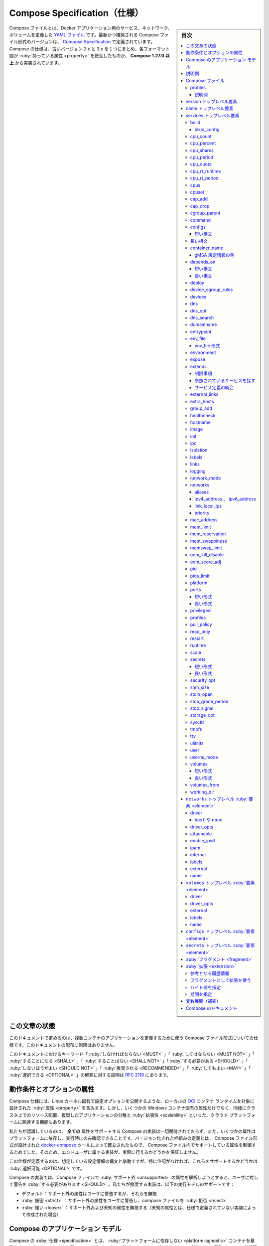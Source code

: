 .. -*- coding: utf-8 -*-
.. URL: https://docs.docker.com/compose/compose-file/
   doc version: 20.10
      https://github.com/docker/docker.github.io/blob/master/compose/compose-file/index.md
.. check date: 2022/07/19
.. Commits on Jul 19, 2022 7f199a6d107a98faa1becc85f681b80b2c1f7be7
.. -------------------------------------------------------------------

.. Compose specification
.. _compose-specification:

==============================
Compose Specification（仕様）
==============================

.. sidebar:: 目次

   .. contents:: 
       :depth: 3
       :local:

.. The Compose file is a YAML file defining services, networks, and volumes for a Docker application. The latest and recommended version of the Compose file format is defined by the Compose Specification. The Compose spec merges the legacy 2.x and 3.x versions, aggregating properties across these formats and is implemented by Compose 1.27.0+.

Compose ファイルとは、Docker アプリケーション用のサービス、ネットワーク、ボリュームを定義した `YAML ファイル <https://yaml.org/>`_ です。最新かつ推奨される Compose ファイル形式のバージョンは、 `Compose Specification <https://github.com/compose-spec/compose-spec/blob/master/spec.md>`_ で定義されています。Compose の仕様は、古いバージョン 2.x と 3.x を１つにまとめ、各フォーマット間が :ruby:`持っている属性 <property>` を統合したものが、 **Compose 1.27.0 以上** から実装されています。

.. Status of this document
.. _compose-status-of-this-document:

この文章の状態
====================

.. This document specifies the Compose file format used to define multi-containers applications. Distribution of this document is unlimited.

このドキュメントで定めるのは、複数コンテナのアプリケーションを定義するために使う Compose ファイル形式についての仕様です。このドキュメントの配布に制限はありません。

.. The key words “MUST”, “MUST NOT”, “REQUIRED”, “SHALL”, “SHALL NOT”, “SHOULD”, “SHOULD NOT”, “RECOMMENDED”, “MAY”, and “OPTIONAL” in this document are to be interpreted as described in RFC 2119.

このドキュメントにおけるキーワード「 :ruby:`しなければならない <MUST>` 」「 :ruby:`してはならない <MUST NOT>` 」「 :ruby:`することになる <SHALL>` 」「 :ruby:`することはない <SHALL NOT>` 」「 :ruby:`する必要がある <SHOULD>` 」「 :ruby:`しないほうがよい <SHOULD NOT>` 」「 :ruby:`推奨される <RECOMMENDED>` 」「 :ruby:`してもよい <MAY>` 」「 :ruby:`選択できる <OPTIONAL>` 」の解釈に対する説明は `RFC 2119 <https://tools.ietf.org/html/rfc2119>`_ にあります。


.. Requirements and optional attributes
.. _requirements-and-optional-attributes:

動作条件とオプションの属性
==============================

.. The Compose specification includes properties designed to target a local OCI container runtime, exposing Linux kernel specific configuration options, but also some Windows container specific properties, as well as cloud platform features related to resource placement on a cluster, replicated application distribution and scalability.

Compose 仕様には、Linux カーネル固有で設定オプションを公開するような、ローカルの `OCI <https://opencontainers.org/>`_ コンテナ ランタイムを対象に設計された :ruby:`属性 <property>` を含みます。しかし、いくつかの Windows コンテナ固有の属性だけでなく、同様にクラスタ上でのリソース配置、複製したアプリケーションの分散と :ruby:`拡張性 <scalability>` といった、クラウド プラットフォームに関連する機能もあります。

.. We acknowledge that no Compose implementation is expected to support all attributes, and that support for some properties is Platform dependent and can only be confirmed at runtime. The definition of a versioned schema to control the supported properties in a Compose file, established by the docker-compose tool where the Compose file format was designed, doesn’t offer any guarantee to the end-user attributes will be actually implemented.

私たちが認識しているのは、 **全ての** 属性をサポートする Compose の実装は一切期待されておらず、また、いくつかの属性はプラットフォームに依存し、実行時にのみ確認できることです。バージョン化された枠組みの定義とは、 Compose ファイル形式が設計された `docker-compose <https://github.com/docker/compose>`_ ツールによって確立されたもので、 Compose ファイル内でサポートしている属性を制御するためでした。そのため、エンドユーザに属する実装が、実際に行えるかどうかを保証しません。

.. The specification defines the expected configuration syntax and behavior, but - until noted - supporting any of those is OPTIONAL.

この仕様が定義するのは、想定している設定情報の構文と挙動ですが、特に注記がなければ、これらをサポートするかどうかは :ruby:`選択可能 <OPTIONAL>` です。

.. A Compose implementation to parse a Compose file using unsupported attributes SHOULD warn user. We recommend implementors to support those running modes:

Compose の実装では、Compose ファイルで :ruby:`サポート外 <unsupported>` の属性を解析しようとすると、ユーザに対して警告を :ruby:`する必要があります <SHOULD>` 。私たちが推奨する実装は、以下の実行モデルのサポートです：

..  default: warn user about unsupported attributes, but ignore them
    strict: warn user about unsupported attributes and reject the compose file
    loose: ignore unsupported attributes AND unknown attributes (that were not defined by the spec by the time implementation was created)

* デフォルト：サポート外の属性はユーザに警告するが、それらを無視
* :ruby:`厳密 <strict>` ：サポート外の属性をユーザに警告し、compose ファイルを :ruby:`拒否 <reject>`
* :ruby:`緩い <loose>` ：サポート外および未知の属性を無視する（未知の属性とは、仕様で定義されていない実装によって作成された場合）

.. The Compose application model
.. _the-compose-application-model:

Compose のアプリケーション モデル
========================================

.. The Compose specification allows one to define a platform-agnostic container based application. Such an application is designed as a set of containers which have to both run together with adequate shared resources and communication channels.

Compose の :ruby:`仕様 <specification>` とは、 :ruby:`プラットフォームに依存しない <platform-agnostic>` コンテナを基礎とするアプリケーションを定義できるようにするための仕様です。このアプリケーションの設計では、複数のコンテナが相互に動作できるよう、適切にリソースと通信チャネルを確保します。

.. Computing components of an application are defined as Services. A Service is an abstract concept implemented on platforms by running the same container image (and configuration) one or more times.

アプリケーションの :ruby:`計算コンポーネント <computing component>` は、 :ref:`サービス（services） <services-top-level-element>` によって定義されます。サービスとはプラットフォーム上に実装される抽象的な概念で、同じコンテナ イメージ（と設定）を何度も実行できるものです。

.. Services communicate with each other through Networks. In this specification, a Network is a platform capability abstraction to establish an IP route between containers within services connected together. Low-level, platform-specific networking options are grouped into the Network definition and MAY be partially implemented on some platforms.

サービスは :ref:`ネットワーク（networks） <networks-top-level-element>` を通して相互に通信します。この仕様では、ネットワークとは :ruby:`プラットフォーム機能の抽象化 <platform capability abstraction>` であり、サービス内のコンテナが一緒に接続できるよう IP 経路を確立します。下位のレベルでは、プラットフォーム固有のネットワーク機能のオプションを、ネットワークの定義内でグループ化されていますが、いくつかのプラットフォームでは部分的に実装する :ruby:`可能性があります <MAY>` 。

.. Services store and share persistent data into Volumes. The specification describes such a persistent data as a high-level filesystem mount with global options. Actual platform-specific implementation details are grouped into the Volumes definition and MAY be partially implemented on some platforms.

サービスは :ref:`ボリューム（volumes） <volumes-top-level-element>` 内に :ruby:`保持するデータ <persistent data>` の保存と共有をします。仕様では、グローバルのオプションを使い、上位レベルのファイルシステムへマウントするように、保持するデータを記述します。実際のプラットフォーム固有の実装詳細は、ボリューム定義内にグループ化されていますが、いくつかのプラットフォームでは部分的に実装する :ruby:`可能性があります <MAY>` 。

.. Some services require configuration data that is dependent on the runtime or platform. For this, the specification defines a dedicated concept: Configs. From a Service container point of view, Configs are comparable to Volumes, in that they are files mounted into the container. But the actual definition involves distinct platform resources and services, which are abstracted by this type.

いくつかのサービスは、ランタイムやプラットフォームに依存する :ruby:`設定情報 <configuration>` データを必要とします。このため、仕様では :ref:`設定情報（configs） <configs-top-level-element>` という、専用の概念を定義しています。サービス用コンテナの視点からすると、コンテナ内にファイルをマウントするため、 :ruby`設定情報 <configs>` はボリュームに似ています。しかし、実際の定義では、このタイプで抽象化されたプラットフォーム固有のリソースとサービスを含みます。

.. A Secret is a specific flavor of configuration data for sensitive data that SHOULD NOT be exposed without security considerations. Secrets are made available to services as files mounted into their containers, but the platform-specific resources to provide sensitive data are specific enough to deserve a distinct concept and definition within the Compose specification.

:ref:`機微情報（secrets） <secrets-top-level-element>` は、セキュリティの考慮なしに公開 :ruby:`しないほうがよい <SHOULD NOT>` （細心の注意を払うべき）センシティブなデータのための、特別な設定情報です。機微情報はサービス内のコンテナに対してファイルをマウントして利用できます。プラットフォーム固有の機微データを提供するリソースがある場合にも、Compose 仕様内で明確な概念と定義に値するための、十分な指定があります。

.. Distinction within Volumes, Configs and Secret allows implementations to offer a comparable abstraction at service level, but cover the specific configuration of adequate platform resources for well identified data usages.

volumes、configs、secret 内を区別すると、サービスレベルでも同等の抽象化された実装が行えますが、プラットフォーム固有のリソースにおける明確なデータ仕様用途に対しては、その（固有のリソースに）特化した設定で扱います。

.. A Project is an individual deployment of an application specification on a platform. A project’s name is used to group resources together and isolate them from other applications or other installation of the same Compose specified application with distinct parameters. A Compose implementation creating resources on a platform MUST prefix resource names by project and set the label com.docker.compose.project.

**プロジェクト（project）** は、個々のアプリケーション仕様をプラットフォーム上に展開したものです。プロジェクトの名前は、リソースを一緒に扱うグループのために使われたり、他のアプリケーションとは分離されたり、同じ Compose 仕様のアプリケーションでありながら、特定のパラメータを持つ他のものをインストールします。プラットフォーム上の Compose 実装は、プロジェクトごとにリソース名を前につけ、ラベル ``com.docker.compose.project`` を :ruby:`付けなければいけません。 <MUST>` 

.. Project name can be set explicitly by top-level name attribute. Compose implementation MUST offer a way for user to set a custom project name and override this name, so that the same compose.yaml file can be deployed twice on the same infrastructure, without changes, by just passing a distinct name.

プロジェクト名は、トップレベルの ``name`` 属性で明示できます。Compose 実装では、ユーザが任意のプロジェクト名の指定と、この名前を上書きできるように :ruby:`しなければなりません <MUST>` 。つまり、異なる名前を渡すだけで、同じ ``compose.yaml`` ファイルを元にしながら、変更のない同じ構造を２つデプロイできます。

.. Illustrative example
.. _compose-file-illustrative-example:

説明例
==========

.. The following example illustrates Compose specification concepts with a concrete example application. The example is non-normative.

以下の例では、具体的なアプリケーション例を使い Compose 仕様の概要を説明します。この例は規範的ではありません。

.. Consider an application split into a frontend web application and a backend service.

フロントエンド ウェブアプリケーションとバックエンド サービスに分かれたアプリケーションを考えます。

.. The frontend is configured at runtime with an HTTP configuration file managed by infrastructure, providing an external domain name, and an HTTPS server certificate injected by the platform’s secured secret store.

フロントエンドは、基盤によって管理されている HTTP 設定ファイルを使い、実行時に設定をします。設定とは、外部でのドメイン名と、プラットフォームの安全な :ruby:`機微情報 <シークレット>` ストアから投入された HTTPS サーバ証明書です。

.. The backend stores data in a persistent volume.

バックエンドは :ruby:`持続型ボリューム <persistent volume>` にデータを保管します。

.. Both services communicate with each other on an isolated back-tier network, while frontend is also connected to a front-tier network and exposes port 443 for external usage.

どちらのサービスも隔離された後方ネットワーク上で互いに通信します。一方、フロントエンドも前方ネットワークに接続し、外部から使うためにポート 443 を公開します。

   .. image:: ./images/compose-sample.png
      :alt: Compose 例

.. The example application is composed of the following parts:

このアプリケーション例では、以下のパーツを組み込んでいます。

..  2 services, backed by Docker images: webapp and database
    1 secret (HTTPS certificate), injected into the frontend
    1 configuration (HTTP), injected into the frontend
    1 persistent volume, attached to the backend
    2 networks

* 2つのサービス、 Docker イメージを元にしている： ``webapp`` と ``database``
* 1つの機微情報（HTTPS 証明書）、フロントエンドに投入
* 1つの設定情報（HTTP）、フロントエンドに投入
* 1つの持続型ボリューム、バックエンドに :ruby:`取り付け <attached>`
* 2つのネットワーク

.. code-block:: yaml

   services:
     frontend:
       image: awesome/webapp
       ports:
         - "443:8043"
       networks:
         - front-tier
         - back-tier
       configs:
         - httpd-config
       secrets:
         - server-certificate
   
     backend:
       image: awesome/database
       volumes:
         - db-data:/etc/data
       networks:
         - back-tier
   
   volumes:
     db-data:
       driver: flocker
       driver_opts:
         size: "10GiB"
   
   configs:
     httpd-config:
       external: true
   
   secrets:
     server-certificate:
       external: true
   
   networks:
     # これらオブジェクトを定義するには、存在するだけで十分
     front-tier: {}
     back-tier: {}

.. This example illustrates the distinction between volumes, configs and secrets. While all of them are all exposed to service containers as mounted files or directories, only a volume can be configured for read+write access. Secrets and configs are read-only. The volume configuration allows you to select a volume driver and pass driver options to tweak volume management according to the actual infrastructure. Configs and Secrets rely on platform services, and are declared external as they are not managed as part of the application lifecycle: the Compose implementation will use a platform-specific lookup mechanism to retrieve runtime values.

この例では、 volumes 、 configs 、 secrets 間の違いを示します。これらはすべて、サービス用コンテナに対してファイルやディレクトリをマウントしているように見えますが、ボリュームのみ読み込みと書き込みの作業ができます。secrets と configs は読み込み専用です。実際の基盤にしたがってボリューム管理を調整するには、ボリュームの設定情報によって、ボリュームドライバを選択したり、ドライバにオプションを渡せたりします。configs と secrets はプラットフォーム上のサービスに依存します。また、これらはアプリケーションのライフサイクルとして管理されないため、 ``external`` と宣言します。つまり、 Compose の実装では、プラットフォーム固有の :ruby:`調査 <lookup>` メカニズムを使用して、ランタイム値を取得します。

.. Compose file
.. _compose-spec-compose-file:

Compose ファイル
====================

.. The Compose file is a YAML file defining version (DEPRECATED), services (REQUIRED), networks, volumes, configs and secrets. The default path for a Compose file is compose.yaml (preferred) or compose.yml in working directory. Compose implementations SHOULD also support docker-compose.yaml and docker-compose.yml for backward compatibility. If both files exist, Compose implementations MUST prefer canonical compose.yaml one.

Compose ファイルとは `YAML <http://yaml.org/>`_ ファイルであり、 :ref:`version <version-top-level-element>` （非推奨）、 :ref:`services <services-top-level-element>` （必須）、 :ref:`networks <networks-top-level-element>` 、 :ref:`volumes <volumes-top-level-element>` 、 :ref:`configs <configs-top-level-element>` 、 :ref:`secrets <secrets-top-level-element>` を定義します。作業ディレクトリ内での、Compose ファイルのデフォルトのパスは ``compose.yaml`` （推奨）か ``compose.yml`` です。Compose 実装は、下位互換性のために ``docker-compose.yaml`` と ``docker-compose.yml`` もサポート :ruby:`すべきです。 <SHOULD>` 両方のファイルが存在する場合、 Compose 実装は標準である ``compose.yaml`` を優先 :ruby:`しなければいけません <MUST>` 。

.. Multiple Compose files can be combined together to define the application model. The combination of YAML files MUST be implemented by appending/overriding YAML elements based on Compose file order set by the user. Simple attributes and maps get overridden by the highest order Compose file, lists get merged by appending. Relative paths MUST be resolved based on the first Compose file’s parent folder, whenever complimentary files being merged are hosted in other folders.

アプリケーション モデルを定義するために、複数の Compose ファイルを一緒に組み合わせられます。YAML ファイルの結合にあたっては、ユーザによって指定された Compose ファイルの順番に基づき、 YAML 要素の追加と上書きを実装 :ruby:`しなければいけません <MUST>` 。単一の属性と :ruby:`マップ <map>` は、最上位の Compose ファイルによって上書きされます。また、リストでは追加されたものを統合します。統合される補完ファイルが他のフォルダ内に置かれている場合、常に相対パスは **1つめの** Compose ファイルの親ディレクトリを基準に解決 :ruby:`しなければいけません <MUST>` 。

.. As some Compose file elements can both be expressed as single strings or complex objects, merges MUST apply to the expanded form.

いくつかの Compose ファイル要素は、単一文字列か複雑なオブジェクトとして表記できるため、統合する場合は拡張形式を適用 :ruby:`しなければいけません <MUST>` 。

.. Profiles
.. _compose-spec-profiles:

profiles
----------

.. Profiles allow to adjust the Compose application model for various usages and environments. A Compose implementation SHOULD allow the user to define a set of active profiles. The exact mechanism is implementation specific and MAY include command line flags, environment variables, etc.

profiles によって、様々な用途や環境にあわせて Compose アプリケーション モデルを調整できます。Compose 実装は、ユーザがアクティブな profiles のセットを定義できるように :ruby:`すべきです <SHOULD>` 。厳密な仕組みは個別の実装次第であり、コマンドラインのフラグ、環境変数等も :ruby:`含められます <MAY>` 。

.. The Services top-level element supports a profiles attribute to define a list of named profiles. Services without a profiles attribute set MUST always be enabled. A service MUST be ignored by the Compose implementation when none of the listed profiles match the active ones, unless the service is explicitly targeted by a command. In that case its profiles MUST be added to the set of active profiles. All other top-level elements are not affected by profiles and are always active.

サービスのトップレベル要素は、 ``profiles`` 属性をサポートし、 profiles 名の一覧を定義します。 ``profiles`` 属性セットの無いサービスは、常に有効に :ruby:`しなければいけません <MUST>` 。 ``profiles`` に一致するアクティブな profiles が存在しなければ、サービスがコマンドで対象を明示されていない限り、サービスは Compose 実装によって無視 :ruby:`されなければいけません <MUST>` 。その場合、その porifles をアクティブな profiles のセットに追加 :ruby:`しなければいけません <MUST>` 。これ以外すべてのトップレベル要素は profiles の影響を受けず、常に機能します。

.. References to other services (by links, extends or shared resource syntax service:xxx) MUST not automatically enable a component that would otherwise have been ignored by active profiles. Instead the Compose implementation MUST return an error.

他のサービスへの参照（ ``links`` 、 ``extends`` 、共有リソース構文 ``service:xxx`` ）は、アクティブな profiles によって無視されたコンポーネントを自動的に有効化 :ruby:`してはいけません <MUST>` 。そのかわり、 Compose 実装はエラーを :ruby:`返さなければなりません <MUST>` 。

.. Illustrative example
.. _compose-spec-profiles-example:

説明例
^^^^^^^^^^

.. code-block:: yaml

   services:
     foo:
       image: foo
     bar:
       image: bar
       profiles:
         - test
     baz:
       image: baz
       depends_on:
         - bar
       profiles:
         - test
     zot:
       image: zot
       depends_on:
         - bar
       profiles:
         - debug

..    Compose application model parsed with no profile enabled only contains the foo service.

* profiles を有効にしないで構文解析された Compose アプリケーション モデルには、 ``foo`` サービスしか含みません。

..     If profile test is enabled, model contains the services bar and baz which are enabled by the test profile and service foo which is always enabled.

* profiles で ``test`` を有効化する場合、モデルに含まれるサービスは ``test`` profile によって有効化される  ``bar`` と ``baz`` のサービスと、サービス ``foo`` は常に有効です。

..     If profile debug is enabled, model contains both foo and zot services, but not bar and baz and as such the model is invalid regarding the depends_on constraint of zot.

* profiles で ``debug`` を有効化する場合、モデルに含まれるサービスは ``foo`` と ``zot`` の両方ですが、 ``bar`` と ``baz`` や ``zot`` の ``depends_on`` 条件があるようなモデルも無効です。

..     If profiles debug and test are enabled, model contains all services: foo, bar, baz and zot.

* profiles ``debug`` と ``test`` を有効化する場合、モデルには全てのサービスを含みます。つまり、 ``foo`` 、 ``bar`` 、 ``baz`` 、 ``zot`` です。

..     If Compose implementation is executed with bar as explicit service to run, it and the test profile will be active even if test profile is not enabled by the user.

*  ``bar`` を起動するサービスとして明示して Compose 実装を実行する場合、「ユーザによって」 ``test`` profile を有効にしていない場合でも、``bar`` と ``tst`` をサービスとして実行します。

..     If Compose implementation is executed with baz as explicit service to run, the service baz and the profile test will be active and bar will be pulled in by the depends_on constraint.

* ``baz`` を起動するサービスとして明示して Compose 実装を実行する場合、サービス ``baz`` と ``test`` profile が有効になり、 ``depends_on`` 強制によって ``bar`` も実行されます。

..     If Compose implementation is executed with zot as explicit service to run, again the model will be invalid regarding the depends_on constraint of zot since zot and bar have no common profiles listed.

* ``zot`` を起動するサービスとして明示して Compose 実装を実行する場合、 ``zot`` と ``bar`` に共通する ``profiles`` が一覧にないため、 ``zot`` の  ``depends_on`` 強制についてのモデルは無効になります。

..     If Compose implementation is executed with zot as explicit service to run and profile test enabled, profile debug is automatically enabled and service bar is pulled in as a dependency starting both services zot and bar.

* ``zot`` を起動するサービスとして明示し、 profile ``test`` を有効にして Compose 実装を実行する場合、profile ``debug`` が自動的に有効になり、サービス ``zot`` と ``bar`` の両方は依存関係があるため、 ``bar`` が実行されます。

.. Version top-level element
.. _version-top-level-element:

version トップレベル要素
==============================

.. Top-level version property is defined by the specification for backward compatibility but is only informative.

トップレベルの ``version`` 属性は、下位互換性のために仕様で定義されていますが、情報を参考にするためだけです。

.. A Compose implementation SHOULD NOT use this version to select an exact schema to validate the Compose file, but prefer the most recent schema at the time it has been designed.

Compose 実装は、 Compose ファイルの検証にあたり、正確なスキームを選ぶためにこの version を使う :ruby:`べきではありません <SHOULD NOT>` 。そうではなく、 Compose ファイルが設計された時点での最新のスキーマを優先すべきです。

.. Compose implementations SHOULD validate whether they can fully parse the Compose file. If some fields are unknown, typically because the Compose file was written with fields defined by a newer version of the specification, Compose implementations SHOULD warn the user. Compose implementations MAY offer options to ignore unknown fields (as defined by “loose” mode).

Compose 実装は Compose ファイルを完全に構文解析できるかどうかを検証 :ruby:`すべきです <SHOULD>` 。もしも一部に未知のフィールドがある場合、通常、その Compose ファイルは新しいバージョンの仕様によって定義されたフィールドで書かれているため、 Compose 実装はユーザに警告 :ruby:`すべき <SHOULD>` です。Compose 実装は未知のフィールドを無視するオプションを :ruby:`提供してもよいです <MAY>` （「 :ref:`loose <compose-spec-requirements-and-optional-attributes>` 」モードによって定義されます）。

.. Name top-level element
.. _name-top-level-element:

name トップレベル要素
==============================

.. Top-level name property is defined by the specification as project name to be used if user doesn’t set one explicitly. Compose implementations MUST offer a way for user to override this name, and SHOULD define a mechanism to compute a default project name, to be used if the top-level name element is not set.

トップレベルの ``name`` 属性は、ユーザが明示的に設定しない場合に使われる、プロジェクト名として仕様で定義されています。Compose 実装では、ユーザこの名前を上書きする方法を提供 :ruby:`しなければいけません <MUST>` 。また、トップレベルの ``name`` 要素が設定されない場合、デフォルトのプロジェクト名を :ruby:`決定する <compute>` 仕組みを定義 :ruby:`すべきです <SHOULD>` 。

.. Whenever project name is defined by top-level name or by some custom mechanism, it MUST be exposed for interpolation and environment variable resolution as COMPOSE_PROJECT_NAME

トップレベルの ``name`` や何らかの特別な仕組みによってプロジェクト名が定義される場合は、ただちに :ref:`補完 <compose-spec-interpolation>` で変数展開したり、環境変数 ``COMPOSE_PROJECT_NAME`` として解決できるように :ruby:`すべき <MUST>` です。

.. code-block:: yaml

   services:
     foo:
       image: busybox
       environment:
         - COMPOSE_PROJECT_NAME
       command: echo "I'm running ${COMPOSE_PROJECT_NAME}"

.. Services top-level element
.. _services-top-level-element:

services トップレベル要素
==============================

.. A Service is an abstract definition of a computing resource within an application which can be scaled/replaced independently from other components. Services are backed by a set of containers, run by the platform according to replication requirements and placement constraints. Being backed by containers, Services are defined by a Docker image and set of runtime arguments. All containers within a service are identically created with these arguments.

:ruby:`サービス <service>` とはアプリケーション内の :ruby:`計算資源 <computing resource>` に対する抽象的な定義であり、他の :ruby:`コンポーネント <構成要素>` からは独立して :ruby:`スケール <拡大・縮小>` や置き換えができます。サービスはコンテナの集まりによって支えられ、 :ruby:`複製の要件 <replication requirements>` と :ruby:`配置の制約 <placement constraints>` に照らしながらプラットフォームによって実行されます。コンテナによって支えられているサービスは、 Docker イメージとランタイム引数のセットで定義されます。サービス内のすべてのコンテナは、これらの引数により完全に同じように作成されます。

.. A Compose file MUST declare a services root element as a map whose keys are string representations of service names, and whose values are service definitions. A service definition contains the configuration that is applied to each container started for that service.

Compose ファイルでは、 :ruby:`マップ <map>` として ``services`` ルート要素を宣言する :ruby:`必要があります <MUST>` 。マップとは、キーがサービス名を表す文字列で、値がサービスを定義します。サービス定義には、サービス用に起動する各コンテナに適用する設定情報も含みます。

.. Each service MAY also include a Build section, which defines how to create the Docker image for the service. Compose implementations MAY support building docker images using this service definition. If not implemented the Build section SHOULD be ignored and the Compose file MUST still be considered valid.

各サービスには build セクションも :ruby:`含めてもよく <MAY>` 、サービス用の Docker イメージの作成方法を定義します。Compose 実装は、このサービス定義を使っての Docker イメージの構築をサポート :ruby:`してもよいです <MAY>` 。build セクションを実装しない場合、このセクションを無視 :ruby:`すべきで <SHOULD>` すが、Compose ファイルでは有効のままにする :ruby:`必要があります <MUST>` 。

.. Build support is an OPTIONAL aspect of the Compose specification, and is described in detail in the Build support documentation.

build のサポートは、 Compose 仕様において :ruby:`選択できる <OPTIONAL>` 項目です。これは、 :doc:`build サポート <build>` ドキュメントに詳細な説明があります。

.. Each Service defines runtime constraints and requirements to run its containers. The deploy section groups these constraints and allows the platform to adjust the deployment strategy to best match containers’ needs with available resources.

各サービスは、サービスを実行する :ruby:`ランタイム制約 <runtime constraint>` と必要条件を定義します。 ``deploy`` セクションは、これらの制約をグループ化できます。さらに、プラットフォームは利用可能なリソースと、コンテナが必要なリソースを一致させるよう、 :ruby:`デプロイ方針 <deployment strategy>` を調整できるようにします。

.. Deploy support is an OPTIONAL aspect of the Compose specification, and is described in detail in the Deployment support documentation. If not implemented the Deploy section SHOULD be ignored and the Compose file MUST still be considered valid.

deploy のサポートは Compose 仕様において :ruby:`選択できる <OPTIONAL>` 項目です。これは :doc:`deployment サポート <deploy>` ドキュメントに詳細な説明があります。deploy セクションを実装しない場合、このセクションを無視 :ruby:`すべきで <SHOULD>` すが、Compose ファイルでは有効のままにする :ruby:`必要があります <MUST>` 

.. build
.. _compose-spec-build:

build
----------

.. build specifies the build configuration for creating container image from source, as defined in the Build support documentation.

``build`` 、はソースからコンテナ イメージを作成するための :ruby:`構築情報 <build configuration>` を指定します。これは :doc:`build サポート <compose-file/build>` 

.. blkio_config
.. _compose-spec-blkio_config:

blkio_config
^^^^^^^^^^^^^^^^^^^^

.. blkio_config defines a set of configuration options to set block IO limits for this service.

``blkio_config`` が定義するのは、サービスに対するブロック IO を制限するオプション設定の集まりです。

.. code-block:: yaml

   services:
     foo:
       image: busybox
       blkio_config:
          weight: 300
          weight_device:
            - path: /dev/sda
              weight: 400
          device_read_bps:
            - path: /dev/sdb
              rate: '12mb'
          device_read_iops:
            - path: /dev/sdb
              rate: 120
          device_write_bps:
            - path: /dev/sdb
              rate: '1024k'
          device_write_iops:
            - path: /dev/sdb
              rate: 30

.. device_read_bps, device_write_bps
.. _compose-spec-device_read_bps-device_write_bps:

device_read_bps、 device_write_bps
````````````````````````````````````````

.. Set a limit in bytes per second for read / write operations on a given device. Each item in the list MUST have two keys:

特定のデバイス上で、読み書き処理に対する制限を、1秒あたりのバイト数で指定します。リスト内の各項目は、2つのキーを持つ :ruby:`必要があります <MUST>` 。

..  path: defining the symbolic path to the affected device.
    rate: either as an integer value representing the number of bytes or as a string expressing a byte value.

* ``path`` ：影響があるデバイスへのシンボリック パスを定義
* ``rate`` ：バイト数を表す整数値、あるいは、バイト値を表現する文字列のどちらか

.. device_read_iops, device_write_iops
.. _compose-spec-device_read_iops-device_write_iops:

device_read_iops、 device_write_iops
````````````````````````````````````````

.. Set a limit in operations per second for read / write operations on a given device. Each item in the list MUST have two keys:

特定のデバイス上で、読み書きに対する制限を、1秒あたりの処理回数で指定します。リストの各項目は、2つのキーを持つ :ruby:`必要があります <MUST>` 。

..  path: defining the symbolic path to the affected device.
    rate: as an integer value representing the permitted number of operations per second.

* ``path`` ：影響があるデバイスへのシンボリック パスを定義
* ``rate`` ：1秒あたりに許可する処理回数を、整数値で示す

.. weight
.. _compose-spec-weight:

weight
``````````

.. Modify the proportion of bandwidth allocated to this service relative to other services. Takes an integer value between 10 and 1000, with 500 being the default.

他のサービスと比較し、このサービスに割り当てる帯域の比率を調整します。 10 から 1000 までの整数値をとり、デフォルトは 500 になります。

.. weight_device
.. _compose-spec-weight_device:

weight_device
````````````````````

.. Fine-tune bandwidth allocation by device. Each item in the list must have two keys:

デバイスに対する帯域を微調整します。各アイテムの値は2つのキーを持つ必要があります。リストの各項目は、2つのキーを持つ :ruby:`必要があります <MUST>` 。

..  path: defining the symbolic path to the affected device.
    weight: an integer value between 10 and 1000.

* ``path`` ：影響があるデバイスへのシンボリック パスを定義
* ``weight`` ： 10 から 1000 までの整数値

.. cpu_count
.. _compose-spec-cpu_count:

cpu_count
----------

.. cpu_count defines the number of usable CPUs for service container.

``cpu_count`` はサービス用コンテナで利用できる CPU の下図を定義します。

.. cpu_percent
.. _compose-spec-cpu_percent:

cpu_percent
--------------------

.. cpu_percent defines the usable percentage of the available CPUs.

利用可能な CPU で使用する割合を定義します。

.. cpu_shares
.. _compose-spec-cpu_share:

cpu_shares
----------

.. cpu_shares defines (as integer value) service container relative CPU weight versus other containers.

``cpu_shares`` はサービス用コンテナに対し、他のコンテナからの相対 CPU ウエイトを（整数値で）定義します。

.. cpu_period
.. _compose-spec-cpu_period:

cpu_period
----------

.. cpu_period allow Compose implementations to configure CPU CFS (Completely Fair Scheduler) period when platform is based on Linux kernel.

プラットフォームが Linux カーネルを基盤としている場合、 ``cpu_period`` は CPU CFS ( Complete Fair Scheduler , 完全公平スケジューラ ) 期間の設定を Compose 実装が行えるようにします。

.. cpu_quota
.. _compose-spec-cpu_quota:

cpu_quota
----------

.. cpu_quota allow Compose implementations to configure CPU CFS (Completely Fair Scheduler) quota when platform is based on Linux kernel.

プラットフォームが Linux カーネルを基盤としている場合、 ``cpu_period`` は CPU CFS ( Complete Fair Scheduler , 完全公平スケジューラ ) クォータの設定を Compose 実装が行えるようにします。

.. cpu_rt_runtime
.. _compose-spec-cpu_rt-runtime:

cpu_rt_runtime
--------------------

.. cpu_rt_runtime configures CPU allocation parameters for platform with support for realtime scheduler. Can be either an integer value using microseconds as unit or a duration.

``cpu_rt_runtime`` は、リアルタイム スケジューラをサポートするプラットフォームに対し、 CPU 割り当てパラメータを設定します。マイクロ秒の単位を整数値で指定するか、 ref:`期間 <compose-spec-specifying-durations>` のどちらかで指定します。

.. code-block:: yaml

   cpu_rt_runtime: '400ms'
   cpu_rt_runtime: 95000`

.. cpu_rt_period:
.. _compose-spec-cpu_rt_period

cpu_rt_period
--------------------

.. cpu_rt_period configures CPU allocation parameters for platform with support for realtime scheduler. Can be either an integer value using microseconds as unit or a duration.

``cpu_rt_period`` は、リアルタイム スケジューラをサポートするプラットフォームに対し、 CPU 割り当てパラメータを設定します。マイクロ秒の単位を整数値で指定するか、 ref:`期間 <compose-spec-specifying-durations>` のどちらかで指定します。

.. code-block:: yaml

   cpu_rt_period: '1400us'
   cpu_rt_period: 11000`

.. cpus
.. _compose-spec-cpus:

cpus
----------

.. DEPRECATED: use deploy.reservations.cpus

*非推奨： :ref:`deploy.reservations.cpu <compose-file-deploy-cpus>` をお使います。*

.. cpus define the number of (potentially virtual) CPUs to allocate to service containers. This is a fractional number. 0.000 means no limit.

``cpu`` はサービス用コンテナに割り当てる （ことが期待できる仮想の）CPU 数を定義します。

.. cpuset
.. _compose-spec-cpuset:

cpuset
----------

.. cpuset defines the explicit CPUs in which to allow execution. Can be a range 0-3 or a list 0,1

``cpuset`` は実行を許可する CPU を明示する定義です。 ``0-3`` のような範囲、または ``0,1`` のようなリストです。

.. cap_add
.. _compose-spec-cap_add:

cap_add
----------

.. cap_add specifies additional container capabilities as strings.

``cap_add`` は文字列でコンテナ `ケーパビリティ <http://man7.org/linux/man-pages/man7/capabilities.7.html>`_ の追加を指定します。

.. code-block:: yaml

   cap_add:
     - ALL

.. cap_drop
.. _compose-spec-cap_drop:

cap_drop
----------

.. cap_drop specifies container capabilities to drop as strings.

``cap_add`` は文字列でコンテナ `ケーパビリティ <http://man7.org/linux/man-pages/man7/capabilities.7.html>`_ を落とす指定をします。


.. code-block:: yaml

   cap_drop:
     - NET_ADMIN
     - SYS_ADMIN

.. cgroup_parent
.. _compose-spec-cgroup_parent:

cgroup_parent
--------------------

.. cgroup_parent specifies an OPTIONAL parent cgroup for the container.

``cgroup_parent`` は、コンテナに対する親 `cgroup <http://man7.org/linux/man-pages/man7/cgroups.7.html>`_ を :ruby:`オプションで <OPTIONAL>` 指定できます。

.. code-block:: yaml

   cgroup_parent: m-executor-abcd

.. command
.. _compose-spec-command:

command
----------

.. command overrides the default command declared by the container image (i.e. by Dockerfile’s CMD).

``command`` はコンテナ イメージによって宣言済み（例： Dockerfile の ``CMD`` ）のデフォルト コマンドを上書きします。

.. code-block:: yaml

   command: bundle exec thin -p 3000

.. The command can also be a list, in a manner similar to Dockerfile:

コマンドはリストにもでき、 :ref:`Dockerfile <cmd>` の書き方に似ています。

.. code-block:: yaml

   command: [ "bundle", "exec", "thin", "-p", "3000" ]

.. configs
.. _compose-spec-cofigs:

configs
----------

.. configs grant access to configs on a per-service basis using the per-service configs configuration. Two different syntax variants are supported.

``configs`` は、サービスごとの ``configs`` :ruby:`設定情報 <configuration>` を元に、サービスごとの設定へのアクセスを許可します。2つの異なる構文形式がサポートされています。

.. Compose implementations MUST report an error if config doesn’t exist on platform or isn’t defined in the configs section of this Compose file.

Compose の実装は、プラットフォーム上に :ruby:`設定 <config>` が存在しないか、この Compose ファイルの ``configs`` セクションで定義されていなければ、エラーを :ruby:`報告しなければいけません <MUST>` 。

.. There are two syntaxes defined for configs. To remain compliant to this specification, an implementation MUST support both syntaxes. Implementations MUST allow use of both short and long syntaxes within the same document.

configs を定義する構文は2つあります。この実装に従い続ける限り、実装は両方の構文をサポート :ruby:`しなければいけません <MUST>` 。また、同じドキュメント内で、短い構文と長い構文の、両方の使用を許可するように実装 :ruby:`しなければいけません <MUST>` 。

.. Short syntax
.. _compose-spec-configs-short-syntax:

短い構文
^^^^^^^^^^

.. The short syntax variant only specifies the config name. This grants the container access to the config and mounts it at /<config_name> within the container. The source name and destination mount point are both set to the config name.

:ruby:`短い構文 <short syntax>` 形式では、 :ruby:`設定名 <config name>` のみ指定します。これにより、コンテナは :ruby:`設定情報 <config>` にアクセスできるようになり、コンテナ内で ``/<設定名>`` としてマウントします。ソース名とマウントポイント先は、どちらも :ruby:`設定情報 <config>` の名前です。

.. The following example uses the short syntax to grant the redis service access to the my_config and my_other_config configs. The value of my_config is set to the contents of the file ./my_config.txt, and my_other_config is defined as an external resource, which means that it has already been defined in the platform. If the external config does not exist, the deployment MUST fail.

以下の例では短い構文を使い、 ``redis`` サービスに対して ``my_config`` と ``my_other_config`` 設定情報へのアクセスを許可します。 ``my_config`` の値は ``./my_config.txt`` ファイルの中に設定されます。そして、 ``my_other_config`` は外部リソースとして定義されており、つまり、既にプラットフォーム内で定義済みを意味します。外部の設定情報が存在しなければ、デプロイは :ruby:`失敗しなければいけません <MUST>` 。

.. code-block:: yaml

   services:
     redis:
       image: redis:latest
       configs:
         - my_config
   configs:
     my_config:
       file: ./my_config.txt
     my_other_config:
       external: true

.. Long syntax
.. _compose-spec-configs-short-syntax:

長い構文
----------

.. The long syntax provides more granularity in how the config is created within the service’s task containers.

長い構文により、より詳細な  :ruby:`設定情報 <config>` をサービスのタスク コンテナ内で作成できるようになります。

..  source: The name of the config as it exists in the platform.
    target: The path and name of the file to be mounted in the service’s task containers. Defaults to /<source> if not specified.
    uid and gid: The numeric UID or GID that owns the mounted config file within the service’s task containers. Default value when not specified is USER running container.
    mode: The permissions for the file that is mounted within the service’s task containers, in octal notation. Default value is world-readable (0444). Writable bit MUST be ignored. The executable bit can be set.

* ``source`` ：プラットフォーム内に存在する設定情報の名前
* ``target`` ：サービス用タスクコンテナ内にマウントする、ファイルのパスと名前
* ``uid`` と ``gid`` ：サービス用タスクコンテナ内にマウントする、設定ファイルを所有する UID か GID を示す整数
* ``mode`` ：サービス用タスクコンテナ内にマウントする、ファイルに対する `パーミッション <https://web.archive.org/web/20220310140126/http://permissions-calculator.org/>`_ を8進数で指定。デフォルト値は誰でも読み込み可能（ ``0444`` ）。書き込み可能なビットは :ruby:`無視しなければいけません <MUST>` 。実行可能ビットは設定できます。

.. The following example sets the name of my_config to redis_config within the container, sets the mode to 0440 (group-readable) and sets the user and group to 103. The redis service does not have access to the my_other_config config.

以下の例は ``my_config`` という名前の設定情報をコンテナ内の ``redis_config`` に設定し、モードを ``0440`` （グループ読み込み可能）とし、ユーザとグループを ``103`` に設定します。この ``redis`` サービスは、 ``my_other_config`` 設定に対してアクセスできない。

.. code-block:: yaml

   services:
     redis:
       image: redis:latest
       configs:
         - source: my_config
           target: /redis_config
           uid: "103"
           gid: "103"
           mode: 0440
   configs:
     my_config:
       external: true
     my_other_config:
       external: true

.. You can grant a service access to multiple configs, and you can mix long and short syntax.

サービスに対し、複数の設定情報へのアクセスを許可できます。また、長い形式と短い形式を混在できます。

.. container_name
.. _compose-spec-container_name:

container_name
--------------------

.. container_name is a string that specifies a custom container name, rather than a generated default name.

``container_name`` は、デフォルトで生成される名前ではなく、任意のコンテナ名を指定する文字列です。

.. code-block:: yaml

   container_name: my-web-container

.. Compose implementation MUST NOT scale a service beyond one container if the Compose file specifies a container_name. Attempting to do so MUST result in an error.

Compose ファイルで ``container_name`` を指定している場合、Compose 実装は、コンテナ1つよりも多くにサービスをスケール :ruby:`させてはいけません <MUST NOT>` 。

.. If present, container_name SHOULD follow the regex format of [a-zA-Z0-9][a-zA-Z0-9_.-]+

指定するには、 ``container_name`` は正規表現の形式 ``[a-zA-Z0-9][a-zA-Z0-9_.-]+`` に :ruby:`従うべきです <SHOULD>` 。

.. credential_spec
_compose-spec-credential_spec:
credential_spec
--------------------

.. credential_spec configures the credential spec for a managed service account.

``credential_spec`` は、マネージド サービス アカウント用の :ruby:`認証情報仕様 <credential spec>` を設定します。

.. Compose implementations that support services using Windows containers MUST support file: and registry: protocols for credential_spec. Compose implementations MAY also support additional protocols for custom use-cases.

Windows コンテナーを使うサービスをサポートする Compose 実装では、credential_spec のために ``file:`` と ``registry:`` プロトコルのサポートが :ruby:`必須です <MUST>` 。また、 Compose 実装では、任意の利用例に応じた追加プロトコルをサポート :ruby:`してもよいです <MAY>` 。

.. The credential_spec must be in the format file://<filename> or registry://<value-name>.

``credential_spec`` は ``file://<ファイル名>`` か ``registry://<値の名前>`` の形式にする必要があります。

.. code-block:: yaml

   credential_spec:
     file: my-credential-spec.json

.. When using registry:, the credential spec is read from the Windows registry on the daemon’s host. A registry value with the given name must be located in:

``registry:`` を使う場合、 デーモンのホスト上にある Windows レジストリから、 :ruby:`認証情報仕様 <credential spec>` を読み込みます。レジストリの値は、以下の場所に置く必要があります。


.. code-block:: yaml

   HKLM\SOFTWARE\Microsoft\Windows NT\CurrentVersion\Virtualization\Containers\CredentialSpecs

.. The following example loads the credential spec from a value named my-credential-spec in the registry:

以下の例は、レジストリ内の ``my-credential-spec`` という名前の値から、 :ruby:`認証情報仕様 <credential spec>` を読み込みます。

.. code-block:: yaml

   credential_spec:
     registry: my-credential-spec

.. Example gMSA configuration
.. _compose-spec-example-gmsa-configuration

gMSA 設定情報の例
^^^^^^^^^^^^^^^^^^^^

.. When configuring a gMSA credential spec for a service, you only need to specify a credential spec with config, as shown in the following example:

サービスに対して gMSA 認証情報を設定する場合、必要なのは以下の例にあるように、 ``config`` で認証情報仕様を指定するだけです。

.. code-block:: yaml

   services:
     myservice:
       image: myimage:latest
       credential_spec:
         config: my_credential_spec
   
   configs:
     my_credentials_spec:
       file: ./my-credential-spec.json|

.. depends_on
.. _compose-spec-depends_on:

depends_on
----------

.. depends_on expresses startup and shutdown dependencies between services.

``depends_on`` はサービス間の起動順番と終了順番の依存関係を表します。

.. Short syntax
.. _compose-spec-dpends_on-short-syntax:

短い構文
^^^^^^^^^^

.. The short syntax variant only specifies service names of the dependencies. Service dependencies cause the following behaviors:

短い構文の形式は、依存関係があるサービス名のみ指定します。サービスの依存関係によって、次の挙動をもたらします。

..  Compose implementations MUST create services in dependency order. In the following example, db and redis are created before web.
    Compose implementations MUST remove services in dependency order. In the following example, web is removed before db and redis.

* Compose 実装は、依存関係のある順番でサービスを作成する :ruby:`必要があります <MUST>` 。以下の例では、 ``web`` の前に ``db`` と ``redis`` が作成されます。
* Compose 実装は、依存関係のある順番でサービスを削除する :ruby:`必要があります <MUST>` 。以下の例では、 ``db`` と ``redis`` の前に ``web`` が削除されます。

.. Simple example:
簡単な例：

.. code-block:: yaml

   services:
     web:
       build: .
       depends_on:
         - db
         - redis
     redis:
       image: redis
     db:
       image: postgres

.. Compose implementations MUST guarantee dependency services have been started before starting a dependent service. Compose implementations MAY wait for dependency services to be “ready” before starting a dependent service.

Compose 実装は、依存先のサービスが起動する前に、依存元のサービスを確実に :ruby:`起動しなくてはいけません <MUST>` Compsoe 実装は、依存先のサービスが起動する前に、依存元のサービスを「 :ruby:`待機状態 <ready>` 」になるまで待つ :ruby:`ことができます <MAY>` 。

.. Long syntax
.. _compose-spec-dpends_on-long-syntax:

長い構文
^^^^^^^^^^

.. The long form syntax enables the configuration of additional fields that can’t be expressed in the short form.

長い構文の形式は、短い形式では指定できない追加のフィールドも設定可能になります。

..    condition: condition under which dependency is considered satisfied
        service_started: is an equivalent of the short syntax described above
        service_healthy: specifies that a dependency is expected to be “healthy” (as indicated by healthcheck) before starting a dependent service.
        service_completed_successfully: specifies that a dependency is expected to run to successful completion before starting a dependent service.

* ``condition`` ：依存関係を満たしているとみなす状態

  * ``service_started`` ：前述の短い構文のものと同等
  * ``service_healthy`` ：依存先のサービスを起動する前に、依存元のサービスが「 :ruby:`正常 <healthy>` 」（ :ref:`healthcheck <compose-spec-healthcheck>` で示す）な状態を指定
  * ``service_completed_successfully`` ：依存先のサービスを起動する前に、依存元のサービスは正常に実行済みの状態を指定

.. Service dependencies cause the following behaviors:

サービスの依存関係は、次のような挙動になります。

..    Compose implementations MUST create services in dependency order. In the following example, db and redis are created before web.
    Compose implementations MUST wait for healthchecks to pass on dependencies marked with service_healthy. In the following example, db is expected to be “healthy” before web is created.
    Compose implementations MUST remove services in dependency order. In the following example, web is removed before db and redis.

* Compose 実装は、依存関係のある順番でサービスを作成する :ruby:`必要があります <MUST>` 。以下の例では、 ``web`` の前に ``db`` と ``redis`` が作成されます。
* Compose 実装は、依存元のサービスが ``service_healthy`` で示すヘルスチェックを通過するまで待つ :ruby:`必要があります <MUST>` 。以下の例では、 ``db`` が 「 :ruby:`正常 <healthy>` 」な状態になった後、 ``web`` が作成されます。
* Compose 実装は、依存関係のある順番でサービスを削除する :ruby:`必要があります <MUST>` 。以下の例では、 ``db`` と ``redis`` の前に ``web`` が削除されます。

.. Simple example:
簡単な例：

.. code-block:: yaml

   services:
     web:
       build: .
       depends_on:
         db:
           condition: service_healthy
         redis:
           condition: service_started
     redis:
       image: redis
     db:
       image: postgres

.. Compose implementations MUST guarantee dependency services have been started before starting a dependent service. Compose implementations MUST guarantee dependency services marked with service_healthy are “healthy” before starting a dependent service.

Compose 実装は、依存元のサービスが起動する前に、依存先のサービスを確実に起動する :ruby:`必要があります <MUST>` 。Compose 実装は、依存元のサービスが起動する前に、依存先のサービスの ``service_healthy`` （サービス正常性）が確実に「 :ruby:`正常 <healthy>` 」になるようにする :ruby:`必要があります <MUST>` 。

.. deploy
.. _compose-spec-deploy:

deploy
----------

.. deploy specifies the configuration for the deployment and lifecycle of services, as defined here.

``deploy`` は、 :doc:`こちら <deploy>` で定義されている通り、サービスの展開とライフサイクルの設定情報を指定します。

.. device_cgroup_rules
.. _compose-spec-device_cgroup_rules:

device_cgroup_rules
--------------------

.. device_cgroup_rules defines a list of device cgroup rules for this container. The format is the same format the Linux kernel specifies in the Control Groups Device Whitelist Controller.

``device_cgroup_rules`` は、このコンテナに対するデバイス cgroup ルールの一覧を定義します。書式は `Control Groups Device Whitelist Controller <https://www.kernel.org/doc/html/latest/admin-guide/cgroup-v1/devices.html>`_ にある Linux カーネルが指定する書式と同じです。

.. code-block:: yaml

   device_cgroup_rules:
     - 'c 1:3 mr'
     - 'a 7:* rmw'

.. devices
.. _compose-spec-devices:

devices
----------

.. devices defines a list of device mappings for created containers in the form of HOST_PATH:CONTAINER_PATH[:CGROUP_PERMISSIONS].

``devices`` は、作成したコンテナにマッピングするデバイスの一覧を ``HOST_PATH:CONTAINER_PATH[:CGROUP_PERMISSIONS]`` の形式で定義します。

.. code-block:: yaml

   devices:
     - "/dev/ttyUSB0:/dev/ttyUSB0"
     - "/dev/sda:/dev/xvda:rwm"

.. dns
.. _compose-spec-dns:

dns
----------

.. dns defines custom DNS servers to set on the container network interface configuration. Can be a single value or a list.

``dns`` は、コンテナのネットワーク インターフェース設定に、任意の DNS サーバを定義します。

.. code-block:: yaml

   dns: 8.8.8.8

.. code-block:: yaml

   dns:
     - 8.8.8.8
     - 9.9.9.9

.. dns_opt
.. _compose-spec-dns_opt:

dns_opt
----------

.. dns_opt list custom DNS options to be passed to the container’s DNS resolver (/etc/resolv.conf file on Linux).

``dns_opt`` は、コンテナの DNS レゾルバに対して渡す、任意のオプションのリストです。

.. code-block:: yaml

   dns_opt:
     - use-vc
     - no-tld-query

.. dns_search
.. _compose-spec-dns_search:

dns_search
----------

.. dns defines custom DNS search domains to set on container network interface configuration. Can be a single value or a list.

``dns_search`` は、コンテナのネットワーク インタフェース設定に、任意の DNS 検索ドメインを定義します。単一の値、もしくはリストで設定できます。

.. code-block:: yaml

   dns_search: example.com

.. code-block:: yaml

   dns_search:
     - dc1.example.com
     - dc2.example.com

.. domainname
.. _compose-spec-domainname:

domainname
----------

.. domainname declares a custom domain name to use for the service container. MUST be a valid RFC 1123 hostname.

``domainname`` では、サービス用コンテナが使う任意のドメイン名を宣言します。これは有効な RFC 1123 ホスト名の :ruby:`必要があります <MUST>` 。

.. entrypoint
.. _compose-spec-entrypoint:

entrypoint
----------

.. entrypoint overrides the default entrypoint for the Docker image (i.e. ENTRYPOINT set by Dockerfile). Compose implementations MUST clear out any default command on the Docker image - both ENTRYPOINT and CMD instruction in the Dockerfile - when entrypoint is configured by a Compose file. If command is also set, it is used as parameter to entrypoint as a replacement for Docker image’s CMD

``entrypoint`` は Docker イメージのデフォルト entrypoint （つまり、 Dockerfile の ``ENTRYPOINT`` 設定）を上書きします。Compose 実装は、 Docker イメージ内のあらゆるデフォルトコマンドを除去する :ruby:`必要があります <MUST>` 。コマンドとは Dockerfile 内の ``ENTRYPOINT`` と ``CMD`` の両命令であり、 Compose ファイルでは ``entrypoint`` で設定します。もしも ``command`` が設定されている場合、これが Docker イメージの ``CMD`` を置き換え、 ``entrypoint`` のパラメータとして使われます。

.. code-block:: yaml

   entrypoint: /code/entrypoint.sh

.. The entrypoint can also be a list, in a manner similar to Dockerfile:

entrypoint はリストにもでき、書き方は :ref:`Dockerfile <cmd>` と似ています。

.. code-block:: yaml

   entrypoint:
     - php
     - -d
     - zend_extension=/usr/local/lib/php/extensions/no-debug-non-zts-20100525/xdebug.so
     - -d
     - memory_limit=-1
     - vendor/bin/phpunit

.. env_file
.. _compose-spec-env_file:

env_file
----------

.. env_file adds environment variables to the container based on file content.

``env_file`` はファイルの内容をもとに、コンテナへ環境変数を追加します。

.. code-block:: yaml

   env_file: .env

.. env_file can also be a list. The files in the list MUST be processed from the top down. For the same variable specified in two env files, the value from the last file in the list MUST stand.

``env_file`` はリストにもできます。ファイル内のリストは、上から下へと処理する :ruby:`必要があります <MUST>` 。2つの env ファイルで同じ変数が指定されると、リスト内で最も直近の値を有効に :ruby:`しなければいけません <MUST>` 。

.. code-block:: yaml

   env_file:
     - ./a.env
     - ./b.env

.. Relative path MUST be resolved from the Compose file’s parent folder. As absolute paths prevent the Compose file from being portable, Compose implementations SHOULD warn users when such a path is used to set env_file.

相対パス、は Compose ファイルの親フォルダを基準に解決する :ruby:`必要があります <MUST>` 。絶対パスを避ければ Compose ファイルが :ruby:`移動できるようになるため <being portable>` 、Compose 実装では ``env_file`` に絶対パスが使われていれば、 :ruby:`警告すべきです <SHOULD>` 。

.. Environment variables declared in the environment section MUST override these values – this holds true even if those values are empty or undefined.

:ref:`environment <compose-spec-environment>` セクションで宣言された環境変数は、これらの値を上書き :ruby:`すべきです <MUST>` 。つまり、 ``env_file`` を使って定義された変数の値が、空白もしくは未定義だとしても、保持し続けます。

.. Env_file format
.. _compose-spec-env_file-format:

env_file 形式
^^^^^^^^^^^^^^^^^^^^

.. Each line in an env file MUST be in VAR[=[VAL]] format. Lines beginning with # MUST be ignored. Blank lines MUST also be ignored.

env_file の各行は ``変数[=[値]]`` の形式である :ruby:`必要があります <MUST>` 。 ``#`` で始まる行は無視する :ruby:`必要があります <MUST>` 。

.. The value of VAL is used as a raw string and not modified at all. If the value is surrounded by quotes (as is often the case for shell variables), the quotes MUST be included in the value passed to containers created by the Compose implementation.

``値`` の値は、そのままの文字列として使われ、加工は一切行われません。値が引用符で囲まれた場合（通常、シェル変数を扱う場合）、Compose 実装によって作成されるコンテナに対し、引用符を **含めて** 渡す :ruby:`必要があります <MUST>` 。

.. VAL MAY be omitted, in such cases the variable value is empty string. =VAL MAY be omitted, in such cases the variable is unset.

``値`` は省略する :ruby:`ことができます <MAY>` 。たとえば、変数の値が、空白の文字列の場合です。 ``=値`` は省略する :ruby:`ことができます <MAY>` 。たとえば変数の値を **unset** する場合です。


.. code-block:: yaml

   # Rails/Rack 環境変数を設定
   RACK_ENV=development
   VAR="quoted"

.. environment
.. _compose-spec-environment:

environment
--------------------

.. environment defines environment variables set in the container. environment can use either an array or a map. Any boolean values; true, false, yes, no, SHOULD be enclosed in quotes to ensure they are not converted to True or False by the YAML parser.

``environment`` は、コンテナ内での環境変数を定義します。 ``environment`` は配列とマップのどちらかを使えます。あらゆるブール値、true、false、yes、no は、YAML パーサによって True や False に変換されないようにするため、引用符で囲むように :ruby:`すべきです <SHOULD>` 。

.. Environment variables MAY be declared by a single key (no value to equals sign). In such a case Compose implementations SHOULD rely on some user interaction to resolve the value. If they do not, the variable is unset and will be removed from the service container environment.

環境変数の値は、1つのキーで宣言 :ruby:`する場合があります <MAY>` （イコール記号と値がないもの）。このような場合、 Compose 実装は値を解決するため、何らかのユーザとのやりとりに頼る :ruby:`べきです <SHOULD>` 。そうしなければ、変数は unset され、サービス用コンテナ環境から削除されます。

.. Map syntax:
マップ形式の構文：

.. code-block:: yaml

   environment:
     RACK_ENV: development
     SHOW: "true"
     USER_INPUT:

.. Array syntax:
配列形式の構文：

.. code-block:: yaml

   environment:
     - RACK_ENV=development
     - SHOW=true
     - USER_INPUT

.. When both env_file and environment are set for a service, values set by environment have precedence.

サービスに対して ``env_file`` と ``environment`` の両方がある場合、 ``environment`` の値が優先されます。

.. expose
.. _compose-spec-expose:

expose
----------

.. expose defines the ports that Compose implementations MUST expose from container. These ports MUST be accessible to linked services and SHOULD NOT be published to the host machine. Only the internal container ports can be specified.

``expose`` では、 Compose 実装がコンテナから公開 :ruby:`しなければいけない <MUST>` ポートを定義します。これらのポートは、つながっているサービスへ接続 :ruby:`する必要があり <MUST>` ますが、ホストマシン上には公開 :ruby:`しないほうがよい <SHOULD NOT>` ものです。内部のコンテナ用ポートのみ指定できます。

.. code-block:: yaml

   expose:
     - "3000"
     - "8000"

.. extends
.. _compose-spec-extends:

extends
----------

.. Extend another service, in the current file or another, optionally overriding configuration. You can use extends on any service together with other configuration keys. The extends value MUST be a mapping defined with a required service and an optional file key.

現在のファイルや他のファイルからサービスを :ruby:`拡張 <extend>` し、オプションで設定を上書きします。他の設定情報のキーと一緒に、あらゆるサービスで ``extends`` を使えます。 ``extends`` の値はマップで定義する :ruby:`する必要があり <MUST>` 、 ``service`` キーは必須で、 ``file`` キーはオプションです。

.. code-block:: yaml

   extends:
     file: common.yml
     service: webapp

.. If supported Compose implementations MUST process extends in the following way:

Compose 実装がサポートする場合は、以下の方法で ``extends`` を処理する :ruby:`必要があります <MUST>` 。

..     service defines the name of the service being referenced as a base, for example web or database.
    file is the location of a Compose configuration file defining that service.

* ``service`` ベース（元になるもの）として参照されるサービスの名前を定義します。たとえば ``web`` や ``database`` です。
* ``file`` は対象サービス向けの Compose 設定情報ファイルの場所です。

.. Restrictions
.. _compose-spec-extends-restrictions:

制限事項
^^^^^^^^^^

.. The following restrictions apply to the service being referenced:

参照されるサービスには、以下の制限が適用されます。

..  Services that have dependencies on other services cannot be used as a base. Therefore, any key that introduces a dependency on another service is incompatible with extends. The non-exhaustive list of such keys is: links, volumes_from, container mode (in ipc, pid, network_mode and net), service mode (in ipc, pid and network_mode), depends_on.
    Services cannot have circular references with extends

* 他のサービスと依存関係を持つサービスは、他のサービスからのベースとして使えません。つまり、他のサービスに依存しているキーは、 ``extends`` と互換性がありません。このようなキーの網羅的ではない一覧： ``links`` 、 ``volumes_from`` 、 ``container`` モード（ ``ipd`` 、 ``pid`` 、 ``network_mode`` 、 ``net`` ）、 ``service`` モード（ ``ipc`` 、 ``pid`` 、 ``network_mode`` 、 ``depends_on ）。
- サービスは ``extends`` で :ruby:`循環参照 <circular reference>` できません。

.. Compose implementations MUST return an error in all of these cases.

Compose 実装は、これ以外のケースでエラーを返す :ruby:`必要があります <MUST>` 。

.. Finding referenced service
.. _compose-sepc-extends-finding-referenced-service:

参照されているサービスを探す
^^^^^^^^^^^^^^^^^^^^^^^^^^^^^^^

.. file value can be:

``file`` の値とは：

..  Not present. This indicates that another service within the same Compose file is being referenced.
    File path, which can be either:
        Relative path. This path is considered as relative to the location of the main Compose file.
        Absolute path.

* 存在しない場合。これは同じ Compose ファイル内の別のサービスが参照されているのを示します。
* 以下どちらかのファイルパスです。

  * 相対パス。このパスはメインの Compose がある場所からの相対パスとみなします。
  * 絶対パス。

.. Service denoted by service MUST be present in the identified referenced Compose file. Compose implementations MUST return an error if:

``service`` によって示すサービスは、参照用として指定された Compose ファイルに存在する :ruby:`必要があります <MUST>` 。Compose 実装は、以下の場合にエラーを :ruby:`返さなければいけません <MUST>` 。

..  Service denoted by service was not found
    Compose file denoted by file was not found

* ``service`` で示されたサービスが見つからない
* ``file`` で示された Compose ファイルが見つからない

.. Merging service definitions
.. _compose-spec-merging-service-definitions:

サービス定義の統合
^^^^^^^^^^^^^^^^^^^^

.. Two service definitions (main one in the current Compose file and referenced one specified by extends) MUST be merged in the following way:

2つのサービス定義（1つは *main* で現在の Compose ファイル、もう1つは ``extends`` で指定した *referenced* として参照されるもの）は、以下の方法で統合する :ruby:`必要があります <MUST>` 

..  Mappings: keys in mappings of main service definition override keys in mappings of referenced service definition. Keys that aren’t overridden are included as is.
    Sequences: items are combined together into an new sequence. Order of elements is preserved with the referenced items coming first and main items after.
    Scalars: keys in main service definition take precedence over keys in the referenced one.

* :ruby:`マッピング <mapping>`： *main* サービス定義のマッピング内のキーは、 *referenced* サービス定義のマッピング内のキーを上書きします。上書きされないキーは、そのまま含まれたままです（残ったままです）。
* :ruby:`シーケンス <sequence>`：アイテムは結合され、新しいシーケンスになります。要素の順番は、 *referenced* アイテムが最初で、次に *main* アイテムが続きます。
* :ruby:`スカラー <scalar>`： *main* サービス内の定義は、 *referenced* サービス定義内のキーよりも優先されます。


.. Mappings
.. _compose-spec-mappings:

:ruby:`マッピング <mappings>`
``````````````````````````````

.. The following keys should be treated as mappings: build.args, build.labels, build.extra_hosts, deploy.labels, deploy.update_config, deploy.rollback_config, deploy.restart_policy, deploy.resources.limits, environment, healthcheck, labels, logging.options, sysctls, storage_opt, extra_hosts, ulimits.

次のキーがマッピングとして扱われるでしょう： ``build.args`` 、 ``build.labels`` 、 ``build.extra_hosts`` 、 ``deploy.labels`` 、 ``deploy.update_config`` 、 ``deploy.rollback_config`` 、 ``deploy.restart_policy`` 、 ``deploy.resources.limits`` 、 ``environment`` 、 ``healthcheck`` 、 ``labels`` 、 ``logging.options`` 、 ``sysctls`` 、 ``storage_opt`` 、 ``extra_hosts`` 、 ``ulimits.`` 。

.. One exception that applies to healthcheck is that main mapping cannot specify disable: true unless referenced mapping also specifies disable: true. Compose implementations MUST return an error in this case.

``healthcheck`` に対しては例外が適用されます。 *referenced* マッピングで ``disable: true`` を指定しない限り、 *main* マッピングでも ``disable: true`` を指定できません。Compose 実装は、このような場合にエラーを返す :ruby:`必要があります <MUST>` 。

.. For example, the input below:

たとえば、以下のような入力があります。

.. code-block:: yaml

   services:
     common:
       image: busybox
       environment:
         TZ: utc
         PORT: 80
     cli:
       extends:
         service: common
       environment:
         PORT: 8080

.. Produces the following configuration for the cli service. The same output is produced if array syntax is used.

以下の設定で ``cli`` サービスを生成します。配列形式を使うと、同じ出力が生成されます。

.. code-block:: yaml

   environment:
     PORT: 8080
     TZ: utc
   image: busybox

.. Items under blkio_config.device_read_bps, blkio_config.device_read_iops, blkio_config.device_write_bps, blkio_config.device_write_iops, devices and volumes are also treated as mappings where key is the target path inside the container.

``blkio_config.device_read_bps`` 、 `` blkio_config.device_read_iops`` 、 `` blkio_config.device_write_bps`` 、 `` blkio_config.device_write_iops`` 、 `` devices and volumes`` 以下のアイテムも、キーとしてコンテナ内のパスが対象にあれば、マッピングとして扱われます。

.. For example, the input below:

たとえば、以下のような入力があります。

.. code-block:: yaml

   services:
     common:
       image: busybox
       volumes:
         - common-volume:/var/lib/backup/data:rw
     cli:
       extends:
         service: common
       volumes:
         - cli-volume:/var/lib/backup/data:ro

.. Produces the following configuration for the cli service. Note that mounted path now points to the new volume name and ro flag was applied.

以下の設定で ``cli`` サービスを生成します。注意点として、マウントされたパスは新しいボリューム名を指し示し、 ``ro`` フラグが適用されます。

.. code-block:: yaml

   image: busybox
   volumes:
   - cli-volume:/var/lib/backup/data:ro

.. If referenced service definition contains extends mapping, the items under it are simply copied into the new merged definition. Merging process is then kicked off again until no extends keys are remaining.

*referenced* サービスの定義が ``extends`` マッピングを含む場合は、新しい統合された定義に対し、アイテム以下がシンプルにコピーされます。統合の処理は ``extends`` キーが存在しなくなるまで、繰り返し行われます。

.. For example, the input below:

たとえば、以下のような入力があります。

.. code-block:: yaml

   services:
      base:
         image: busybox
         user: root
      common:
         image: busybox
         extends:
            service: base
      cli:
         extends:
            service: common

.. Produces the following configuration for the cli service. Here, cli services gets user key from common service, which in turn gets this key from base service.

以下の設定で ``cli`` サービスを生成します。ここでは、 ``cli`` サービスは ``common`` サービスから ``user`` キーを取得します。サービスは ``base`` サービスからこのキーを取得します。

.. code-block:: yaml

   image: busybox
   user: root

.. Sequences
.. _compose-spec-sequences:

:ruby:`シーケンス <sequences>`
``````````````````````````````

.. The following keys should be treated as sequences: cap_add, cap_drop, configs, deploy.placement.constraints, deploy.placement.preferences, deploy.reservations.generic_resources, device_cgroup_rules, expose, external_links, ports, secrets, security_opt. Any duplicates resulting from the merge are removed so that the sequence only contains unique elements.

以下のキーはシーケンスとして扱われるべきです：``cap_add`` 、 ``cap_drop`` 、 ``configs`` 、 ``deploy.placement.constraints`` 、 ``deploy.placement.preferences`` 、 ``deploy.reservations.generic_resources`` 、 ``device_cgroup_rules`` 、 ``expose`` 、 ``external_links`` 、 ``ports`` 、 ``secrets`` 、 ``security_opt`` 。統合の結果、重複した結果は削除されるため、シーケンスに含まれるのはユニークな（重複しない）要素のみです。

.. For example, the input below:

たとえば、以下のような入力があります。

.. code-block:: yaml

   services:
     common:
       image: busybox
       security_opt:
         - label:role:ROLE
     cli:
       extends:
         service: common
       security_opt:
         - label:user:USER

.. Produces the following configuration for the cli service.

以下の設定で ``cli`` サービスを生成します。

.. code-block:: yaml

   image: busybox
   security_opt:
   - label:role:ROLE
   - label:user:USER

.. In case list syntax is used, the following keys should also be treated as sequences: dns, dns_search, env_file, tmpfs. Unlike sequence fields mentioned above, duplicates resulting from the merge are not removed.

リスト形式を使う場合、以下のキーはシーケンスとしても扱われるべきです： ``dns`` 、 ``dns_search`` 、 ``env_file`` 、 ``tmpfs`` 。先述したシーケンスのフィールドとは異なり、統合の結果、重複したものは削除されます。

.. Scalars
.. _compose-spec-scalars:

:ruby:`スカラー <scalars>`
``````````````````````````````

.. Any other allowed keys in the service definition should be treated as scalars.

その他のサービス内で許可されたキーは、スカラーとして扱われるべきです。

.. external_links
.. _compose-spec-external_links:

external_links
--------------------

.. external_links link service containers to services managed outside this Compose application. external_links define the name of an existing service to retrieve using the platform lookup mechanism. An alias of the form SERVICE:ALIAS can be specified.

``external_links`` は、この Compose アプリケーションの外で管理されているサービスと、サービスコンテナを :ruby:`接続 <link>` します。 ``external_links`` で定義するのは、プラットフォームの検索機能を使って受け取る、既存のサービス名です。 ``サービス:別名`` 形式で :ruby:`別名 <alias>` も指定できます。

.. code-block:: yaml

   external_links:
     - redis
     - database:mysql
     - database:postgresql

.. extra_hosts
.. _compose-spec-extra-hosts:

extra_hosts
--------------------

.. extra_hosts adds hostname mappings to the container network interface configuration (/etc/hosts for Linux). Values MUST set hostname and IP address for additional hosts in the form of HOSTNAME:IP.

``extra_hosts`` はコンテナのネットワーク インタフェース設定（ Linux は ``/etc/hosts`` ）に対して、ホスト名のマッピングを追加します。値には、ホスト名と IP アドレスを ``ホスト名:IP`` の形式で指定する :ruby:`必要があります <MUST>` 。

.. code-block:: yaml

   extra_hosts:
     - "somehost:162.242.195.82"
     - "otherhost:50.31.209.229"

.. Compose implementations MUST create matching entry with the IP address and hostname in the container’s network configuration, which means for Linux /etc/hosts will get extra lines:

Compose 実装は、コンテナのネットワーク設定内に IP アドレスとホスト名に一致するエントリを :ruby:`作成しなくてはいけません <MUST>` 。つまり、 Linux の場合は ``/etc/hosts`` に次のような行が追加されるのを意味します。

.. code-block:: yaml

   162.242.195.82  somehost
   50.31.209.229   otherhost

.. group_add
.. _compose-spec-group_add:

group_add
----------

.. group_add specifies additional groups (by name or number) which the user inside the container MUST be a member of.

``group_add`` は、コンテナイアのユーザが所属する :ruby:`必要がある <MUST>` 追加グループ（名前または番号）を指定します。

.. An example of where this is useful is when multiple containers (running as different users) need to all read or write the same file on a shared volume. That file can be owned by a group shared by all the containers, and specified in group_add.

便利な例は、共有ボリューム上の同じファイルを（異なるユーザとして実行している）複数のコンテナから読み書きする場合です。対象のファイルを所有するのは、全てのコンテナ内で共通しているグループと、 ``group_add`` で指定されたグループです。

.. code-block:: yaml

   services:
     myservice:
       image: alpine
       group_add:
         - mail

.. Running id inside the created container MUST show that the user belongs to the mail group, which would not have been the case if group_add were not declared.

作成されたコンテナ内で ``id`` を実行すると、ユーザは ``mail`` グループとして :ruby:`表示されなければいけません <MUST>` 。 ``group_add`` で宣言されていない場合は、このようになりません。

.. healthcheck
.. _compose-spec-healthcheck:

healthcheck
--------------------

.. healthcheck declares a check that’s run to determine whether or not containers for this service are “healthy”. This overrides HEALTHCHECK Dockerfile instruction set by the service’s Docker image.

``healthcheck`` で定義するのは、このサービスが「 :ruby:`正常 <healthy>` 」かどうかを決めるために実行する調査についてです。これは、サービスの Docker イメージで設定する :ref:`HEALTHCHECK Dockerfile 命令 <builder-healthcheck>` を上書きします。

.. code-block:: yaml

   healthcheck:
     test: ["CMD", "curl", "-f", "http://localhost"]
     interval: 1m30s
     timeout: 10s
     retries: 3
     start_period: 40s

.. interval, timeout and start_period are specified as durations.

``interval` 、 ``timeout`` 、 ``start_period`` は :ref:`期間を指定 <compose-spec-specifying-durations>` します。

.. test defines the command the Compose implementation will run to check container health. It can be either a string or a list. If it’s a list, the first item must be either NONE, CMD or CMD-SHELL. If it’s a string, it’s equivalent to specifying CMD-SHELL followed by that string.

``test`` で定義するコマンドのは、 Compose 実装がコンテナが正常かどうかを確認するために実行するものです。コマンドは文字列もしくはリストです。リストの場合、1番目の項目は ``NONE`` 、 ``CMD`` 、 ``CMD-SHELL`` のどちらかである必要があります。文字列の場合は ``CMD-SHELL`` を指定したのと同じになり、以降に文字列が続きます。

.. code-block:: yaml

   # ローカルのウェブアプリをたたく
   test: ["CMD", "curl", "-f", "http://localhost"]

.. Using CMD-SHELL will run the command configured as a string using the container’s default shell (/bin/sh for Linux). Both forms below are equivalent:

``CMD-SHELL`` を使うと、コンテナのデフォルトシェル（ Linux の場合は ``/bin/sh`` ）を使い、文字をコマンドとして扱い実行します。以下はどちらも同じ処理内容です。

.. code-block:: yaml

   test: ["CMD-SHELL", "curl -f http://localhost || exit 1"]

.. code-block:: yaml

   test: curl -f https://localhost || exit 1

.. NONE disable the healthcheck, and is mostly useful to disable Healthcheck set by image. Alternatively the healthcheck set by the image can be disabled by setting disable: true:

``NONE`` はヘルスチェックを無効にします。多くの場合、イメージによって設定されているヘルスチェックの無効化に役立ちます。あるいは、 ``disable: true`` の設定によっても、イメージのヘルスチェックを無効化できます。

.. code-block:: yaml

   healthcheck:
     disable: true

.. hostname
.. _compose-spec-hostname:

hostname
----------

hostname declares a custom host name to use for the service container. MUST be a valid RFC 1123 hostname.

``hostname`` は、サービス用コンテナに対して任意のホスト名を宣言します。有効な RFC 1123 ホスト名の :ruby:`必要があります <MUST>` 。

.. image
.. _compose-spec-image:

image
---------

.. image specifies the image to start the container from. Image MUST follow the Open Container Specification addressable image format, as [<registry>/][<project>/]<image>[:<tag>|@<digest>].

``image`` は、コンテナの元になるイメージを指定します。イメージは :ruby:`オープンコンテナ仕様 <Open Container Specification>` の `アドレス可能なイメージ形式（addressable image format） <https://github.com/opencontainers/org/blob/master/docs/docs/introduction/digests.md>`_ に従う :ruby:`必要があります <MUST>` 。形式は ``[<registry>/][<project>/]<image>[:<tag>|@<digest>]`` です。

.. code-block:: yaml

       image: redis
       image: redis:5
       image: redis@sha256:0ed5d5928d4737458944eb604cc8509e245c3e19d02ad83935398bc4b991aac7
       image: library/redis
       image: docker.io/library/redis
       image: my_private.registry:5000/redis

.. If the image does not exist on the platform, Compose implementations MUST attempt to pull it based on the pull_policy. Compose implementations with build support MAY offer alternative options for the end user to control precedence of pull over building the image from source, however pulling the image MUST be the default behavior.

もしもイメージがプラットフォーム上に存在しなければ、 Compose 実装は ``pull_policy`` をもとに :ruby:`取得 <pull>` を :ruby:`試みなくてはいけません <MUST>` 。構築をサポートする Compose 実装は、エンドユーザに対し、ソースからイメージを構築する時、 :ruby:`手元に寄せる <pull over>` 優先順位を制御する代替オプションを :ruby:`提供してもよい <MAY>` ですが、イメージの取得はデフォルトの挙動になる :ruby:`必要があります <MUST>` 。

.. image MAY be omitted from a Compose file as long as a build section is declared. Compose implementations without build support MUST fail when image is missing from the Compose file.

Compose ファイルで ``build`` セクションを宣言する場合、 ``image`` は :ruby:`省略しても構いません <MAY>` 。構築をサポートしない Compose 実装の場合、 Compose ファイルに ``image`` がなければ失敗 :ruby:`しなければいけません <MUST>` 。

.. init
.. _compose-spec-init:

init
----------

.. init run an init process (PID 1) inside the container that forwards signals and reaps processes. Set this option to true to enable this feature for the service.

``init`` はコンテナ内で init プロセス（ PID 1 ）として実行するものです。これは（コンテナが受け取った）シグナルを転送し、プロセスとして処理できるようにします。サービスでこの機能を有効かするには、オプションで ``true`` に設定します。

.. code-block:: yaml

   services:
     web:
       image: alpine:latest
       init: true

.. The init binary that is used is platform specific.

この init バイナリは、プラットフォームが指定のものを使います。

.. ipc
.. _compose-spec-ipc:

ipc
----------

.. ipc configures the IPC isolation mode set by service container. Available values are platform specific, but Compose specification defines specific values which MUST be implemented as described if supported:

``ipc`` はサービス用コンテナによって設定される IPC isolation モードを設定します。利用できる値はプラットフォーム固有ですが、 Compose 仕様では、サポートする場合は以下どちらかの手段によって値を決めるよう定義しなければいけません。

..  shareable which gives the container own private IPC namespace, with a possibility to share it with other containers.
    service:{name} which makes the container join another (shareable) container’s IPC namespace.

* ``shareable`` はコンテナ自身のプライベート IPC 名前空間に与えますが、他のコンテナからも共有できる可能性があります。 ``service:{name}`` のコンテナには、他の（共有可能な）コンテナの IP 名前空間から接続できます。

.. code-block:: yaml

       ipc: "shareable"
       ipc: "service:[service name]"

.. isolation
.. _compose-spec-isolation:

isolation
----------

.. isolation specifies a container’s isolation technology. Supported values are platform-specific.

``isolation`` はコンテナの :ruby:`分離 <isolation>` 技術を指定します。サポートされる値は、プラットフォームに固有のものです。

.. labels
.. _compose-spec-labels:

labels
----------

.. labels add metadata to containers. You can use either an array or a map.

``labels`` はコンテナにメタデータを追加します。 :ruby:`配列形式 <array>` か :ruby:`マップ形式 <map>` を使えます。

.. It’s recommended that you use reverse-DNS notation to prevent your labels from conflicting with those used by other software.

使っているソフトウェアと他のソフトウェアの衝突を避けるため、逆引き DNS 記法の使用を推奨します。

.. code-block:: yaml

   labels:
     com.example.description: "Accounting webapp"
     com.example.department: "Finance"
     com.example.label-with-empty-value: ""

.. code-block:: yaml

   labels:
     - "com.example.description=Accounting webapp"
     - "com.example.department=Finance"
     - "com.example.label-with-empty-value"

.. Compose implementations MUST create containers with canonical labels:

Compose 実装は、作成するコンテナが、 :ruby:`基準となる <canonical>` ラベルを持つ :ruby:`必要があります <MUST>` 。

..  com.docker.compose.project set on all resources created by Compose implementation to the user project name
    com.docker.compose.service set on service containers with service name as defined in the Compose file

* ``com.docker.compose.project`` Compose 実装によって作成された全てのリソースを、 :ruby:`ユーザ プロジェクト名 <user project name>` に設定する。
* ``com.docker.compose.service`` サービス用コンテナを、 Compose ファイルで定義されたサービス名を使って設定する。

.. The com.docker.compose label prefix is reserved. Specifying labels with this prefix in the Compose file MUST result in a runtime error.

``com.docker.compose`` ラベルのプレフィクスは予約済みです。Compose ファイルにこのプレフィクスがあれば、結果ランタイムエラーとする :ruby:`必要があります <MUST>` 。

.. links
.. _compose-spec-links:

links
----------

.. links defines a network link to containers in another service. Either specify both the service name and a link alias (SERVICE:ALIAS), or just the service name.

``links`` は、他のサービス内にあるコンテナへのネットワーク :ruby:`接続 <link>` を定義します。サービス名と :ruby:`リンク別名 <link alias>` の両方を指定（ ``サービス:別名`` ）するか、サービス名のみ指定します。

.. code-block:: yaml

   web:
     links:
       - db
       - db:database
       - redis

.. Containers for the linked service MUST be reachable at a hostname identical to the alias, or the service name if no alias was specified.

リンクされたサービスのコンテナは、別名と同じホスト名で、あるいは別名の指定が無い場合はサービス名で到達可能に :ruby:`しなければいけません <MUST>` 。

.. Links are not required to enable services to communicate - when no specific network configuration is set, any service MUST be able to reach any other service at that service’s name on the default network. If services do declare networks they are attached to, links SHOULD NOT override the network configuration and services not attached to a shared network SHOULD NOT be able to communicate. Compose implementations MAY NOT warn the user about this configuration mismatch.

サービス間で通信できるようにするためには、 links は必須ではありません。たとえば、ネットワーク設定の指定が無くても、あらゆるサービスは、 ``default`` ネットワーク上では、サービス名を使って他のサービスに到達できるように :ruby:`しなければいけません <MUST>` 。サービスでも接続先ネットワークを定義する場合、 ``links`` でネットワーク設定を上書き :ruby:`すべきではなく <SHOULD NOT>` 、また、共有ネットワークに接続していないサービスは通信 :ruby:`できないようにすべきです <SHOULD NOT>` 。

.. Links also express implicit dependency between services in the same way as depends_on, so they determine the order of service startup.

また、 links は :ref:`depends_on <compose-spec-depends_on>` と同じように、サービス間での暗黙的な依存関係を表しますので、サービスの起動順番を決めます。


.. logging
.. _compose-spec-logging:

logging
----------

.. logging defines the logging configuration for the service.

``logging`` はサービスの :ruby:`ログ記録 <logging>` 設定を定義します。

.. code-block:: yaml

   logging:
     driver: syslog
     options:
       syslog-address: "tcp://192.168.0.42:123"

.. The driver name specifies a logging driver for the service’s containers. The default and available values are platform specific. Driver specific options can be set with options as key-value pairs.

``driver`` 名は、サービス用コンテナのログ記録ドライバを指定します。デフォルトかつ利用可能な値は、プラットフォーム固有です。ドライバ固有のオプションは、 ``options`` にキーバリューのペアで指定できます。

.. network_mode
.. _compose-spec-network_mode:

network_mode
--------------------

.. network_mode set service containers network mode. Available values are platform specific, but Compose specification define specific values which MUST be implemented as described if supported:

``network_mode`` は、サービス コンテナのネットワーク モードを設定します。利用可能な値はプラットフォーム固有ですが、サポートする場合、 Compose 仕様では以下のように値を実装 :ruby:`しなければいけません <MUST>` 。

..  none which disable all container networking
    host which gives the container raw access to host’s network interface
    service:{name} which gives the containers access to the specified service only

* ``none`` 全てのコンテナ ネットワーク機能を無効化
* ``host`` コンテナはホスト側のネットワーク インタフェースに直接アクセスできるようにする
* ``service:{名前}` コンテナを特定のサービスのみ接続できるようにする

.. code-block:: yaml

       network_mode: "host"
       network_mode: "none"
       network_mode: "service:[service name]"

.. networks
.. _compose-spec-networks:

networks
----------

.. networks defines the networks that service containers are attached to, referencing entries under the top-level networks key.

``networks`` はサービス コンテナを :ruby:`接続する <attached>` ネットワークを定義し、 :ref:`トップレベルの「networks」キー <networks-top-level-element>` 以下のエントリを参照します。

.. code-block:: yaml

   services:
     some-service:
       networks:
         - some-network
         - other-network

.. aliases
.. _compose-spec-aliases:

aliases
^^^^^^^^^^

.. aliases declares alternative hostnames for this service on the network. Other containers on the same network can use either the service name or this alias to connect to one of the service’s containers.

``aliases`` は、このサービスに対してサービス上で別のホスト名を宣言します。同じネットワーク上にある他のコンテナは、サービス名か、この :ruby:`別名 <aliases>` かのどちらかを使ってサービス用コンテナに接続できます。

.. Since aliases are network-scoped, the same service can have different aliases on different networks.

``aliases`` は :ruby:`ネットワーク内が範囲 <network-scoped>` です。そのため、異なるネットワーク上では、同じサービスに対して異なる別名を持たせられます。

..  Note: A network-wide alias can be shared by multiple containers, and even by multiple services. If it is, then exactly which container the name resolves to is not guaranteed.

.. note::

   :ruby:`ネットワーク外の別名 <network-wide alias>` であれば、複数のコンテナだけでなく、複数のサービスによっても共有できます。その場合（複数のサービスで共有される場合）、その別名がどのコンテナに名前解決されるかの保証はありません。

.. The general format is shown here:

一般的な形式は、以下の通りです：

.. code-block:: yaml

   services:
     some-service:
       networks:
         some-network:
           aliases:
             - alias1
             - alias3
         other-network:
           aliases:
             - alias2

.. In the example below, service frontend will be able to reach the backend service at the hostname backend or database on the back-tier network, and service monitoring will be able to reach same backend service at db or mysql on the admin network.

次の例では、サービス ``frontend`` は、 ``back-tier`` ネットワーク上にある、ホスト名 ``backend`` か ``database`` で ``backend`` サービスに対して到達可能です。また、サービス ``monitoring`` は、同じ ``admin`` ネットワーク上にある ``backend`` サービスに対して、 ``backend`` か ``mysql`` で到達可能です

.. code-block:: yaml

   services:
     frontend:
       image: awesome/webapp
       networks:
         - front-tier
         - back-tier
   
     monitoring:
       image: awesome/monitoring
       networks:
         - admin
   
     backend:
       image: awesome/backend
       networks:
         back-tier:
           aliases:
             - database
         admin:
           aliases:
             - mysql
   
   networks:
     front-tier:
     back-tier:
     admin:

.. ipv4_address, ipv6_address
.. _compose-spec--ipv4_address-ipv6_address

ipv4_address 、 ipv6_address
^^^^^^^^^^^^^^^^^^^^^^^^^^^^^^

.. Specify a static IP address for containers for this service when joining the network.

このサービスがネットワークに接続する時、コンテナに対する固定 IP アドレスを指定します。

.. The corresponding network configuration in the top-level networks section MUST have an ipam block with subnet configurations covering each static address.

:ref:`トップレベルの networks セクション <compose-spec-networks>` 内にある ``ipam`` ブロックで、各固定アドレスを扱うサブネット設定が必要です。

.. code-block:: yaml

   services:
        frontend:
          image: awesome/webapp
          networks:
            front-tier:
              ipv4_address: 172.16.238.10
              ipv6_address: 2001:3984:3989::10
   
   networks:
     front-tier:
       ipam:
         driver: default
         config:
           - subnet: "172.16.238.0/24"
           - subnet: "2001:3984:3989::/64"

.. link_local_ips
.. _compose-spec-link_local_ips:

link_local_ips
^^^^^^^^^^^^^^^^^^^^

.. link_local_ips specifies a list of link-local IPs. Link-local IPs are special IPs which belong to a well known subnet and are purely managed by the operator, usually dependent on the architecture where they are deployed. Implementation is Platform specific.

``link_local_ips`` はリンクローカル IP アドレスのリストを指定します。リンクローカル IP アドレスとは、既知のサブネットに所属し、作業者によって純粋に管理される特別な IP アドレスで、通常はデプロイされるアーキテクチャに依存します。実装はプラットフォーム固有のものです。

.. Example:

例：

.. code-block:: yaml

   services:
     app:
       image: busybox
       command: top
       networks:
         app_net:
           link_local_ips:
             - 57.123.22.11
             - 57.123.22.13
   networks:
     app_net:
       driver: bridge

.. priority
.. _compose-spec-priority:

priority
^^^^^^^^^^

.. priority indicates in which order Compose implementation SHOULD connect the service’s containers to its networks. If unspecified, the default value is 0.

``priority`` は、 Compose 実装がサービス用コンテナをネットワークに接続 :ruby:`すべき <SHOULD>` 順番を示します。指定が無ければ、デフォルトの値は 0 です。

.. In the following example, the app service connects to app_net_1 first as it has the highest priority. It then connects to app_net_3, then app_net_2, which uses the default priority value of 0.

以下の例では、app サービスは第一に接続するのは、高い優先度を持つ ``app_net_1`` です。それから ``app_net_3`` に接続し、さらにデフォルト優先度の値 0 を使う ``app_net_2`` に接続します。

.. code-block:: yaml

   services:
     app:
       image: busybox
       command: top
       networks:
         app_net_1:
           priority: 1000
         app_net_2:
   
         app_net_3:
           priority: 100
   networks:
     app_net_1:
     app_net_2:
     app_net_3:

.. mac_address
.. _compose-spec-mac_address:

mac_address
--------------------

.. mac_address sets a MAC address for service container.

``mac_address`` はサービス コンテナに MAC アドレスを設定します。

.. mem_limit
.. _compose-spec-mem_limit

mem_limit
----------

.. DEPRECATED: use deploy.limits.memory
非推奨： :ref:`deploy.limits.memory <compose-spec-deploy-memory>` を使います。


.. mem_reservation
.. _compose-spec-mem_reservation

mem_reservation
--------------------

.. DEPRECATED: use deploy.reservations.memory
非推奨： :ref:`deploy.reservations.memory <compose-spec-deploy-memory>` を使います。

.. mem_swappiness
.. _compose-spec-mem_swappiness

mem_swappiness
--------------------

.. mem_swappiness defines as a percentage (a value between 0 and 100) for the host kernel to swap out anonymous memory pages used by a container.

``mem_swappiness`` は、ホスト kernel がコンテナで使用される :ruby:`無名メモリ <anonymous memory>` のスワップアウトを百分率（0～100の値）で定義します。

..   a value of 0 turns off anonymous page swapping.
    a value of 100 sets all anonymous pages as swappable.

* 0 の値は、無名メモリ ページ のスワップを無効にする
* 100 の値は、全ての無名メモリ ページをスワップ可能にする

.. Default value is platform specific.

デフォルトの値はプラットフォーム固有のものです。

.. memswap_limit
.. _compose-spec-memswap_limit:

memswap_limit
--------------------

.. memswap_limit defines the amount of memory container is allowed to swap to disk. This is a modifier attribute that only has meaning if memory is also set. Using swap allows the container to write excess memory requirements to disk when the container has exhausted all the memory that is available to it. There is a performance penalty for applications that swap memory to disk often.

``memswap_limit`` は、ディスクへのスワップを許可するコンテナのメモリ容量を定義します。これは ``memory`` も設定されている場合のみ変更可能な属性です。スワップを使うと、コンテナが利用可能な全てのメモリを使い尽くした時、コンテナは要求されない余分なメモリをディスクに書き込めます。ディスクに対するスワップメモリが頻発するアプリケーションは、パフォーマンスが低下します。

..  If memswap_limit is set to a positive integer, then both memory and memswap_limit MUST be set. memswap_limit represents the total amount of memory and swap that can be used, and memory controls the amount used by non-swap memory. So if memory=”300m” and memswap_limit=”1g”, the container can use 300m of memory and 700m (1g - 300m) swap.
    If memswap_limit is set to 0, the setting MUST be ignored, and the value is treated as unset.
    If memswap_limit is set to the same value as memory, and memory is set to a positive integer, the container does not have access to swap. See Prevent a container from using swap.
    If memswap_limit is unset, and memory is set, the container can use as much swap as the memory setting, if the host container has swap memory configured. For instance, if memory=”300m” and memswap_limit is not set, the container can use 600m in total of memory and swap.
    If memswap_limit is explicitly set to -1, the container is allowed to use unlimited swap, up to the amount available on the host system.

* ``memswap_limit`` に整数値を設定する場合、 ``memory`` と ``memswap_limit`` の両方を設定 :ruby:`しなくてはいけません。` 。 ``memswap_limit`` は利用可能な全メモリ容量とスワップを表し、 ``memory`` はスワップしないで使うメモリ容量を制御します。そのため、 ``memory`` が 300m と ``memswap_limit`` が 1g の場合、コンテナは 300m のメモリと 700m（1g - 300m）のスワップを利用できます。
* ```memswap_limit`  を 0 に設定する場合、設定は無視 :ruby:`しなければいけません` 。そして値は :ruby:`未定義 <unset>` として扱われます。
* ``memswap_limit`` を ``memory`` と同じ値に設定する場合かつ ``memory`` を整数値に設定する場合、コンテナはスワップにアクセスしません。 :ref:`コンテナがスワップをしないようにする` をご覧ください。
* ``memswap_limit`` が未定義で、かつ、 ``memory`` が設定されている場合、ホスト コンテナにスワップメモリが設定されていれば、コンテナは ``memory`` 設定と同じ容量のスワップを利用できます。たとえば、 ``memory`` が 300m で ``memswap_limit`` が設定されていなければ、コンテナはメモリとスワップで合計 600m 利用できます。
* ``memswap_limit`` を -1 に明示すると、ホストシステム上で利用可能な上限まで、コンテナが無制限にスワップを利用できます。

.. oom_kill_disable
.. _compose-spec-oom_kill_disable:

oom_kill_disable
--------------------

.. If oom_kill_disable is set Compose implementation MUST configure the platform so it won’t kill the container in case of memory starvation.

``oom_kill_disable`` を設定する場合、 Compose 実装は、メモリ不足が発生してもコンテナを :ruby:`強制停止 <kill>` しないよう、プラットフォームを調整する :ruby:`必要があります <MUST>` 。

.. oom_score_adj
.. _compose-spec-oom_score_adj:

oom_score_adj
--------------------

.. oom_score_adj tunes the preference for containers to be killed by platform in case of memory starvation. Value MUST be within [-1000,1000] range.

``oom_score_adj`` はメモリ不足が発生した場合、プラットフォームによって :ruby:`強制停止 <kill>` されるコンテナの優先度を調整します。値は [-1000,1000] の範囲内の :ruby:`必要があります <MUST>` 。

.. pid
.. _compose-spec-pid:

pid
----------

.. pid sets the PID mode for container created by the Compose implementation. Supported values are platform specific.

``pid`` は Compose 実装によって作成されるコンテナの PID モードを設定します。サポートされている値は、プラットフォーム固有のものです。

.. pids_limit
.. _compose-spec-pids_limit:

pids_limit
----------

.. DEPRECATED: use deploy.reservations.pids
非推奨： :ref:`deploy.reservations.pids <compose-spec-deploy-pids>` を使います。

.. pids_limit tunes a container’s PIDs limit. Set to -1 for unlimited PIDs.

``pids_limit`` はコンテナの PID の上限を調整します。-1 に設定すると、PID を無制限にします。

.. code-block:: yaml

   pids_limit: 10

.. platform
.. _compose-spec-platform:

platform
----------

.. platform defines the target platform containers for this service will run on, using the os[/arch[/variant]] syntax. Compose implementation MUST use this attribute when declared to determine which version of the image will be pulled and/or on which platform the service’s build will be performed.

``platform`` は、このサービスを実行するための :ruby:`対象プラットフォーム コンテナ <target platform containers>` を定義します。定義には ``os[/arch[/variant]]`` 構文を使います。Compose 実装は、どのバージョンのイメージを取得するかを決める場合や、どのプラットフォームでサービスの構築を実行するかを決める場合に、宣言時にこの属性を使う :ruby:`必要があります <MUST>` 。

.. code-block:: yaml

   platform: osx
   platform: windows/amd64
   platform: linux/arm64/v8

.. ports
.. _compose-spec-ports:

ports
----------

.. Exposes container ports. Port mapping MUST NOT be used with network_mode: host and doing so MUST result in a runtime error.

コンテナのポートを :ruby:`公開 <expose>` します。 ``network_mode: host`` を使う場合は、ポートマッピングを :ruby:`使ってはいけません <MUST>` 。また、使った結果にはランタイムエラーに :ruby:`しなければいけません <MUST>` 。

.. Short syntax
.. _compose-spec-ports-short-syntax:

短い形式
^^^^^^^^^^

.. The short syntax is a colon-separated string to set host IP, host port and container port in the form:

短い形式はコロン記号で区切られた文字列で、ホスト IP 、ホスト側ポート、コンテナ側ポートを ``[ホスト:]コンテナ[/プロトコル]`` の形式で設定します。

.. [HOST:]CONTAINER[/PROTOCOL] where:

..  HOST is [IP:](port | range)
    CONTAINER is port | range
    PROTOCOL to restrict port to specified protocol. tcp and udp values are defined by the specification, Compose implementations MAY offer support for platform-specific protocol names.

* ``ホスト`` は ``[IP:](ポート番号|範囲)``
* ``コンテナ`` は ``ポート番号|範囲``
* ``プロトコル`` は指定したプロトコルにポートを制限します。仕様では ``tcp`` と ``udp`` の値が定義されており、 Compose 実装ではプラットフォーム固有のプロトコル名をサポートする場合が :ruby:`あります <MAY>` 。

.. Host IP, if not set, MUST bind to all network interfaces. Port can be either a single value or a range. Host and container MUST use equivalent ranges.

ホスト IP の指定がなければ、全てのネットワークインタフェースを :ruby:`バインド <bind>` する必要があります。ポートには単一の値か範囲のどちらかを指定できます。ホストとコンテナでは、同じ範囲を使う :ruby:`必要があります <MUST>` 。

.. Either specify both ports (HOST:CONTAINER), or just the container port. In the latter case, the Compose implementation SHOULD automatically allocate any unassigned host port.

両方のポート（ ``ホスト:コンテナ`` ）を指定するか、コンテナのポートだけを指定するかのどちらかです。後者の場合、Compose 実装は自動的に未割り当てのホスト側ポートを割り当てる :ruby:`べきです <SHOULD>`。 ``ホスト:コンテナ`` の場合、 `yaml base-60 float <https://yaml.org/type/float.html>`_ との衝突を避けるため、常に（引用符で囲まれた）文字列で :ruby:`指定すべき <SHOULD>` です。

.. HOST:CONTAINER SHOULD always be specified as a (quoted) string, to avoid conflicts with yaml base-60 float.

.. Samples:

例：

.. code-block:: yaml

   ports:
     - "3000"
     - "3000-3005"
     - "8000:8000"
     - "9090-9091:8080-8081"
     - "49100:22"
     - "127.0.0.1:8001:8001"
     - "127.0.0.1:5000-5010:5000-5010"
     - "6060:6060/udp"

..  Note: Host IP mapping MAY not be supported on the platform, in such case Compose implementations SHOULD reject the Compose file and MUST inform the user they will ignore the specified host IP.

.. note::

   ホスト IP の :ruby:`割り当て <mapping>` は、プラットフォーム上ではサポート :ruby:`されない場合もあり <MAY NOT>` 、そのような場合に Compose 実装は Compose ファイルを拒否 :ruby:`すべきであり <SHOULD>` 、ユーザに対して指定したホスト IP を無視すると通知する :ruby:`必要があります <MUST>` 。

.. Long syntax
.. _compose-spec-ports-long-syntax:

長い形式
^^^^^^^^^^

.. The long form syntax allows the configuration of additional fields that can’t be expressed in the short form.

長い形式の構文は、短い形式では表現できない追加フィールドで調整をできるようにします。

..  target: the container port
    published: the publicly exposed port. Can be set as a range using syntax start-end, then actual port SHOULD be assigned within this range based on available ports.
    host_ip: the Host IP mapping, unspecified means all network interfaces (0.0.0.0)
    protocol: the port protocol (tcp or udp), unspecified means any protocol
    mode: host for publishing a host port on each node, or ingress for a port to be load balanced.

* ``target`` ：コンテナ側ポート
* ``published`` ：パブリックに :ruby:`公開される <exposed>` ポート。構文 ``start-end`` を使って範囲を指定できます。実際のポートは、この利用可能なポート範囲にもとづいて :ruby:`割り当てられるべきです <SHOULD>` 。
* ``host_ip`` ：ホスト IP を割り当て。未指定は全てのネットワークインタフェース（ ``0.0.0.0`` ）を意味する
* ``protocol`` ：ポートのプロトコル（ ``tcp`` か ``udp`` ）。未定義はあらゆるプロトコルを意味する
* ``mode`` ： ``host`` は各ノード上のホスト側ポートで公開。または、 ``ingress`` は負荷分散されたポートで公開。

.. code-block:: yaml

   ports:
     - target: 80
       host_ip: 127.0.0.1
       published: 8080
       protocol: tcp
       mode: host
   
     - target: 80
       host_ip: 127.0.0.1
       published: 8000-9000
       protocol: tcp
       mode: host

.. privileged
.. _compose-spec-privileged:

privileged
----------

.. privileged configures the service container to run with elevated privileges. Support and actual impacts are platform-specific.

``privileged`` 設定は、昇格した権限でサービスコンテナを実行します。サポートおよび実際の影響は、プラットフォーム固有です。

.. profiles
.. _compose-spec-profiles:

profiles
----------

.. profiles defines a list of named profiles for the service to be enabled under. When not set, service is always enabled.

``profiles`` は、サービスが有効な状態にするための、名前付き profile のリストを定義します。設定がなければ、サービスは常に有効です。

.. If present, profiles SHOULD follow the regex format of [a-zA-Z0-9][a-zA-Z0-9_.-]+.

存在する場合は、 ``profiles`` は正規表現の形式 ``[a-zA-Z0-9][a-zA-Z0-9_.-]+`` に :ruby:`従うべきです <SHOULD>` 。

.. pull_policy
.. _compose-spec-pull_policy:

pull_policy
--------------------

.. pull_policy defines the decisions Compose implementations will make when it starts to pull images. Possible values are:

``pull_policy`` は、 Compose 実装がイメージ取得を開始する時の挙動を定義します。有効な値は次の通りです。

..  always: Compose implementations SHOULD always pull the image from the registry.
    never: Compose implementations SHOULD NOT pull the image from a registry and SHOULD rely on the platform cached image. If there is no cached image, a failure MUST be reported.
    missing: Compose implementations SHOULD pull the image only if it’s not available in the platform cache. This SHOULD be the default option for Compose implementations without build support. if_not_present SHOULD be considered an alias for this value for backward compatibility
    build: Compose implementations SHOULD build the image. Compose implementations SHOULD rebuild the image if already present.

* ``always`` ：Compose 実装は、常にレジストリからイメージを :ruby:`取得すべき <SHOULD>` です。
* ``never`` ：Compose 実装は、常にレジストリからイメージを :ruby:`取得すべきではありません <SHOULD NOT>` 。そして、プラットフォームでキャッシュされたイメージに :ruby:`頼るべき <SHOULD>` です。もしもキャッシュされたイメージがなければ、失敗を報告する :ruby:`必要があります <MUST>` 。
* ``missing`` ：Compose 実装は、プラットフォームのキャッシュからイメージを利用できない場合のみ、取得 :ruby:`すべきです <SHOULD>` 。これは、構築をサポートしていない Compose 実装では、デフォルトのオプションと :ruby:`すべきです <SHOULD>` 。 ``if_not_present`` は、この値が後方互換性のための別名と :ruby:`考えるべきです <SHOULD>` 。
* ``build`` ：Compose 実装がイメージを :ruby:`構築 <build>` :ruby:`すべきです <SHOULD>` 。Compose 実装は、イメージが既に存在していても再構築 :ruby:`すべきです <SHOULD>` 。

.. If pull_policy and build both presents, Compose implementations SHOULD build the image by default. Compose implementations MAY override this behavior in the toolchain.

もしも ``pull_policy`` と ``build`` の両方がある場合、 Compose 実装はデフォルトでイメージを構築 :ruby:`すべきです <SHOULD>` 。Compose 実装は、ツールチェーンの中では、この挙動を :ruby:`上書きしても構いません <MAY>` 。

.. read_only
.. _compose-spec-read_only:

read_only
----------

.. read_only configures service container to be created with a read-only filesystem.
``read_only`` 設定は、読み込み専用のファイルシステムでサービス コンテナを作成します。

.. restart
.. _compose-sepc-restart:

restart
----------

.. restart defines the policy that the platform will apply on container termination.

``restart`` は、コンテナの終了時に、プラットフォームが適用するポリシーを定義します。

..  no: The default restart policy. Does not restart a container under any circumstances.
    always: The policy always restarts the container until its removal.
    on-failure: The policy restarts a container if the exit code indicates an error.
    unless-stopped: The policy restarts a container irrespective of the exit code but will stop restarting when the service is stopped or removed.

* ``no`` ：デフォルトの再起動ポリシーです。どのような状況下でも、コンテナを再起動しません。
* ``always`` ：コンテナを削除するまで、常に再起動するポリシーです。
* ``on-failure`` ：コンテナの終了コードがエラーを示す場合、コンテナを再起動するポリシーです。
* ``unless-stopped`` ：コンテナの終了コードにかかわらず再起動しますが、サービスが停止もしくは削除する場合は再起動処理を行いません。

.. code-block:: yaml

       restart: "no"
       restart: always
       restart: on-failure
       restart: unless-stopped

.. runtime
.. _compose-spec-runtime:

runtime
----------

.. runtime specifies which runtime to use for the service’s containers.

``runtime`` はサービス用コンテナに使うランタイムを指定します。

.. The value of runtime is specific to implementation. For example, runtime can be the name of an implementation of OCI Runtime Spec, such as “runc”.

``runtime`` の値は、実装を指定します。たとえば、 ``runtime`` の値には、 "runc"  のような `OCI ランタイム仕様（OCI Runtime Spec）を実装 <https://github.com/opencontainers/runtime-spec/blob/master/implementations.md>`_ する名前です。

.. code-block:: yaml

   web:
     image: busybox:latest
     command: true
     runtime: runc

.. scale
.. _compose-spec-scale:

scale
----------

.. DEPRECATED: use deploy/replicas
非推奨： :ref:`deploy/replicas <compose-spec-deploy-replicas>` を使います。

.. scale specifies the default number of containers to deploy for this service.

``scale`` は、このサービスをデプロイするデフォルトのコンテナ数を指定します。

.. secrets
.. _compose-spec-secrets:

secrets
----------

.. secrets grants access to sensitive data defined by secrets on a per-service basis. Two different syntax variants are supported: the short syntax and the long syntax.

``secrets`` は、サービス単位を元にする ref:`シークレット（secrets） <compose-spec-secrets>`_によって定義する機微データ（ :ruby:`センシティブ データ <sensitive data>` ）へのアクセスを許可します。短い形式と長い形式の、2つの異なる形式がサポートされています。

.. Compose implementations MUST report an error if the secret doesn’t exist on the platform or isn’t defined in the secrets section of this Compose file.

プラットフォーム上にシークレットが存在しない場合、あるいは、この Compose ファイルの ``secrets`` セクション内での定義がない場合、Compose 実装はエラーを報告する :ruby:`必要があります <MUST>` 。

.. Short syntax
.. _compose-spec-secrets-short-syntax:

短い形式
^^^^^^^^^^

.. The short syntax variant only specifies the secret name. This grants the container access to the secret and mounts it as read-only to /run/secrets/<secret_name> within the container. The source name and destination mountpoint are both set to the secret name.

短い形式の記述では、シークレット名のみ指定します。これは、コンテナに対してシークレットに対するアクセスを許可し、コンテナ内の ``/run/secrets/<シークレット名>`` を読み込み専用としてマウントします。ソース名とマウントポイント先は、どちらもシークレット名で設定されます。

.. The following example uses the short syntax to grant the frontend service access to the server-certificate secret. The value of server-certificate is set to the contents of the file ./server.cert.

以下の例は、短い構文を使い、 ``frontend`` サービスに対して ``server-certificate`` シークレットに対するアクセスを許可します。 ``server-certificate`` の値は ``./server.cert`` ファイルの内容を設定します。

.. code-block:: yaml

   services:
     frontend:
       image: awesome/webapp
       secrets:
         - server-certificate
   secrets:
     server-certificate:
       file: ./server.cert

.. Long syntax
.. _compose-spec-secret-long-syntax:

長い形式
^^^^^^^^^^

.. The long syntax provides more granularity in how the secret is created within the service’s containers.

長い形式は、サービスコンテナ内で作成されるシークレットをどのように作成するか、より細かく指定します。

..  source: The name of the secret as it exists on the platform.
    target: The name of the file to be mounted in /run/secrets/ in the service’s task containers. Defaults to source if not specified.
    uid and gid: The numeric UID or GID that owns the file within /run/secrets/ in the service’s task containers. Default value is USER running container.
    mode: The permissions for the file to be mounted in /run/secrets/ in the service’s task containers, in octal notation. Default value is world-readable permissions (mode 0444). The writable bit MUST be ignored if set. The executable bit MAY be set.

* ``source`` ：プラットフォームに存在するシークレット名です。
* ``target`` ：サービス用タスク コンテナ内の、 ``/run/secrets/`` にマウントするファイル名です。
* ``uid`` と ``gid`` ：サービス用タスク コンテナ内の、 ``/run/secrets/`` 内のファイルを所有する UID や GID の整数値です。
* ``mode`` ： サービス用タスク コンテナ内の、``/run/secrets`` にマウントするファイルの `https://web.archive.org/web/20220310140126/http://permissions-calculator.org/ <パーミッション>`_ を8進数で指定します。もしも書き込み可能なビットが設定されても、無視する :ruby:`必要があります <MUST>` 。実行可能ビットは設定しても :ruby:`構いません <MAY>` 。

.. The following example sets the name of the server-certificate secret file to server.crt within the container, sets the mode to 0440 (group-readable) and sets the user and group to 103. The value of server-certificate secret is provided by the platform through a lookup and the secret lifecycle not directly managed by the Compose implementation.

以下の例は、コンテナ内の ``server.crt`` ファイルに ``server-sertificate`` という名前のシークレットを作成します。このファイルのモードを ``0440`` に設定し、ユーザとグループを ``103`` にします。シークレット ``server-certificate`` の値には、プラットフォームを通して検索したものが提供されますので、シークレットのライフサイクルは Compose 実装によって直接管理されません。

.. code-block:: yaml

   services:
     frontend:
       image: awesome/webapp
       secrets:
         - source: server-certificate
           target: server.cert
           uid: "103"
           gid: "103"
           mode: 0440
   secrets:
     server-certificate:
       external: true

.. Services MAY be granted access to multiple secrets. Long and short syntax for secrets MAY be used in the same Compose file. Defining a secret in the top-level secrets MUST NOT imply granting any service access to it. Such grant must be explicit within service specification as secrets service element.

サービスには複数のシークレットに対してアクセス権限を与えても :ruby:`構いません <MAY>` 。同じ Compose ファイル内で、短い形式と長い形式のシークレットを同時に使っても :ruby:`構いません <MAY>` 。シークレットをトップレベルの ``secret`` 内で定義し、あらゆるサービスに許可するように :ruby:`意図してはいけません <MUST NOT>` 。このような権限の許可は、 Compose 仕様内では :ref:`secrets <compose-spec-secrets>` サービス要素として明示する必要があります。

.. security_opt
.. _compose-spec-security_opt:

security_opt
--------------------

.. security_opt overrides the default labeling scheme for each container.

``security_opt`` は各コンテナのデフォルト :ruby:`ラベリング スキーマ <labeling scheme>` を上書きします。

.. code-block:: yaml

   security_opt:
     - label:user:USER
     - label:role:ROLE

.. shm_size
.. _compose-spec-shm_size

shm_size
----------

.. shm_size configures the size of the shared memory (/dev/shm partition on Linux) allowed by the service container. Specified as a byte value.

``shm_size`` は、サービス コンテナが利用できる共有メモリ（ Linux 上では ``/dev/shm`` パーティション）の容量を設定します。 :ref:`バイト値 <compose-spec-specifying-byte-values>` で指定します。

.. stdin_open
.. _compose-spec-stdin_open:

stdin_open
----------

.. stdin_open configures service containers to run with an allocated stdin.

``stdin_open`` は、サービス コンテナに標準入力を割り当てて実行するよう設定します。

.. stop_grace_period
.. _compose-spec-stop_grace_period:

stop_grace_period
--------------------

.. stop_grace_period specifies how long the Compose implementation MUST wait when attempting to stop a container if it doesn’t handle SIGTERM (or whichever stop signal has been specified with stop_signal), before sending SIGKILL. Specified as a duration.

``stop_grace_period`` は、 Compose 実装がコンテナを停止しようとする時、 SIGTERM で処理できない場合（または、 ``stop_signal`` を停止シグナルとして指定していても）、 SIGKILL を送信する前にどれだけ待機する :ruby:`必要がある <MUST>` かを設定します。これは :ref:`期間 <compose-spec-specifying-durations>` で指定します。

.. code-block:: yaml

       stop_grace_period: 1s
       stop_grace_period: 1m30s

.. Default value is 10 seconds for the container to exit before sending SIGKILL.

コンテナに SIGKILL を送信して停止するまでは、デフォルトで 10 秒です。

.. stop_signal
.. _compose-spec-stop_signal:

stop_signal
--------------------

.. stop_signal defines the signal that the Compose implementation MUST use to stop the service containers. If unset containers are stopped by the Compose Implementation by sending SIGTERM.

``stop_signal`` はシグナルを定義します。これは Compose 実装がサービス コンテナを停止するために使う :ruby:`必要があります <MUST>` 。設定のないコンテナは、 Compose 実装によって ``SIGTERM`` の送信がサポートされます。

.. code-block:: yaml

   stop_signal: SIGUSR1

.. storage_opt
.. _compose-spec-storage_opt:

storage_opt
--------------------

.. storage_opt defines storage driver options for a service.

``storage_opt`` は、サービスに対してストレージ ドライバのオプションを定義します。

.. code-block:: yaml

   storage_opt:
     size: '1G'

.. sysctls
.. _compose-spec-sysctls:

sysctls
----------

.. sysctls defines kernel parameters to set in the container. sysctls can use either an array or a map.

``sysctls`` はコンテナ内に設定する kernel パラメータを定義します。 ``sysctls` は配列形式かマップ形式のどちらかを使えます。

.. code-block:: yaml

   sysctls:
     net.core.somaxconn: 1024
     net.ipv4.tcp_syncookies: 0

.. code-block:: yaml

   sysctls:
     - net.core.somaxconn=1024
     - net.ipv4.tcp_syncookies=0

.. You can only use sysctls that are namespaced in the kernel. Docker does not support changing sysctls inside a container that also modify the host system. For an overview of supported sysctls, refer to configure namespaced kernel parameters (sysctls) at runtime.

sysctls が使えるのは kernel 内の :ruby:`名前空間 <namespace>` のみです。Docker はホストシステム上も変更するコンテナ内の sysctls の変更をサポートしません。サポートしている sysctls については :ref:`configure-namespaced-kernel-parameters-at-runtime` を参照ください。


.. tmpfs
.. _compose-spec-tmpfs:

tmpfs
----------

.. tmpfs mounts a temporary file system inside the container. Can be a single value or a list.

``tmpfs`` はコンテナ内に一時的なファイルシステムをマウントします。単一の値、もしくはリスト形式です。

.. code-block:: yaml

   tmpfs: /run

.. code-block:: yaml

   tmpfs:
     - /run
     - /tmp

.. tty
.. _compose-spec-tty:

tty
----------

.. tty configure service container to run with a TTY.

``tty`` は、サービス コンテナに TTY を使って実行するよう設定します。

.. ulimits
.. _compose-spec-ulimits:

ulimits
----------

.. ulimits overrides the default ulimits for a container. Either specifies as a single limit as an integer or soft/hard limits as a mapping.

``ulimits`` はコンテナのデフォルト ulimits を上書きします。単一の :ruby:`制限 <limit>` を整数値で指定するか、マップ形式でソフト/ハード :ruby:`制限 <limit>` のどちらかを指定します。

.. code-block:: yaml

   ulimits:
     nproc: 65535
     nofile:
       soft: 20000
       hard: 40000

.. user
.. _compose-spec-user:

user
----------

.. user overrides the user used to run the container process. Default is that set by image (i.e. Dockerfile USER), if not set, root.

``user`` は、コンテナのプロセスを実行するために使うユーザを上書きします。デフォルトはイメージで指定されたもの（例： Dockerfile の ``USER`` ）が使われますが、設定が無ければ ``root`` です。

.. userns_mode
.. _compose-spec-userns_mode:

userns_mode
--------------------

.. userns_mode sets the user namespace for the service. Supported values are platform specific and MAY depend on platform configuration

``userns_mode`` はサービスに対するユーザ名前空間を設定します。サポートしている値はプラットフォーム固有であり、プラットフォームの設定に依存する :ruby:`場合があります <MAY>` 。

.. code-block:: yaml

   userns_mode: "host"

.. volumes
.. _compose-spec-volumes:

volumes
----------

.. volumes defines mount host paths or named volumes that MUST be accessible by service containers.

``volumes`` は、サービス コンテナがアクセスできるようにする :ruby:`必要がある <MUST>` 、 ホスト上のパスか :ruby:`名前付きボリューム <named volume>` を定義します。

.. If the mount is a host path and only used by a single service, it MAY be declared as part of the service definition instead of the top-level volumes key.

マウントがホスト上のパスで、かつ、単一の値の場合は、サービス定義の一部ではなくトップレベルの ``volume`` キーで宣言しても :ruby:`構いません <MAY>` 。

.. To reuse a volume across multiple services, a named volume MUST be declared in the top-level volumes key.

複数のコンテナを横断してボリュームを再利用するには、 :ref:`トップレベルの「volumes」キー <volumes-top-level-element>` 内で名前付きボリュームを宣言する :ruby:`必要があります <MUST>` 。

.. This example shows a named volume (db-data) being used by the backend service, and a bind mount defined for a single service

この例が表すのは、 ``backend`` サービスによって使われる名前付きボリューム（ ``db-data`` ）と、この1つのサービスに対する :ruby:`バインド マウント <bind mount>` を定義します。

.. code-block:: yaml

   services:
     backend:
       image: awesome/backend
       volumes:
         - type: volume
           source: db-data
           target: /data
           volume:
             nocopy: true
         - type: bind
           source: /var/run/postgres/postgres.sock
           target: /var/run/postgres/postgres.sock
   
   volumes:
     db-data:

.. Short syntax
.. _compose-spec-volumes-shorts-syntax:

短い形式
^^^^^^^^^^

.. The short syntax uses a single string with colon-separated values to specify a volume mount (VOLUME:CONTAINER_PATH), or an access mode (VOLUME:CONTAINER_PATH:ACCESS_MODE).

短い形式は、コロン区切りの値を持つ単一文字列を使い、ボリュームマウント（ ``VOLUME:CONTAINER_PASS`` ）や、アクセスモード（VOLUME:CONTAINER_PATH:ACCESS_MODE） を指定します。

..  VOLUME: MAY be either a host path on the platform hosting containers (bind mount) or a volume name
    CONTAINER_PATH: the path in the container where the volume is mounted
    ACCESS_MODE: is a comma-separated , list of options and MAY be set to:
        rw: read and write access (default)
        ro: read-only access
        z: SELinux option indicates that the bind mount host content is shared among multiple containers
        Z: SELinux option indicates that the bind mount host content is private and unshared for other containers

* ``VOLUME`` ：コンテナをホスティングするプラットフォーム上のホストパス（バインド マウント）かボリューム名のどちらかを :ruby:`指定できます <MAY>`
* ``CONTAINER_PATH`` ：ボリュームがマウントされるコンテナ内のパス
* ``ACCESS_MODE`` ：これはコンマ記号 ``,`` で区切られたリストで、次の値が :ruby:`設定できます <MAY>` ：

   * `rw``` ： :ruby:`読み込み <read>` と :ruby:`書き込み <write>` のアクセス（デフォルト）
   * ``ro`` ： :ruby:`読み込み専用 <read-only>` のアクセス
   * ``z`` ：SELinux オプションを示すもので、バインド マウントするホストの内容が、複数のコンテナ間で共有する
   * ``Z`` ：SELinux オプションを示すもので、バインド マウントするホストの内容がプライベートであり、他のコンテナとは共有しない

..    Note: The SELinux re-labeling bind mount option is ignored on platforms without SELinux.

.. note::

   SELinux の :ruby:`再ラベル <re-labeling>` バインド マウント オプションは、SELinux の無いプラットフォームでは無視されます。

..    Note: Relative host paths MUST only be supported by Compose implementations that deploy to a local container runtime. This is because the relative path is resolved from the Compose file’s parent directory which is only applicable in the local case. Compose Implementations deploying to a non-local platform MUST reject Compose files which use relative host paths with an error. To avoid ambiguities with named volumes, relative paths SHOULD always begin with . or ...

.. note::

   相対ホスト パスが Compose 実装によってサポートする :ruby:`必要がある <MUST>` のは、ローカルのコンテナランタイムにデプロイする場合のみです。これは、相対パスとみなすのは Compose ファイルの親ディレクトリのためであり、ローカルでの実行時にのみ適用されるからです。 Compose 実装によるローカル以外へのデプロイでは、 Compose が相対ホストパスを扱えないため、エラーを出して拒否する :ruby:`必要があります <MUST>` 。この曖昧さを名前付きボリュームで防止するには、相対パスの指定を常に ``.`` や ``..`` で :ruby:`指定すべき <SHOULD>` です。

.. Long syntax
.. _compose-spec-volumes-long-syntax:

長い形式
^^^^^^^^^^

.. The long form syntax allows the configuration of additional fields that can’t be expressed in the short form.

長い形式の構文は、短い形式では表現できない追加フィールドの設定を行えるようにします。

..  type: the mount type volume, bind, tmpfs or npipe
    source: the source of the mount, a path on the host for a bind mount, or the name of a volume defined in the top-level volumes key. Not applicable for a tmpfs mount.
    target: the path in the container where the volume is mounted
    read_only: flag to set the volume as read-only
    bind: configure additional bind options
        propagation: the propagation mode used for the bind
        create_host_path: create a directory at the source path on host if there is nothing present. Do nothing if there is something present at the path. This is automatically implied by short syntax for backward compatibility with docker-compose legacy.
        selinux: the SELinux re-labeling option z (shared) or Z (private)
    volume: configure additional volume options
        nocopy: flag to disable copying of data from a container when a volume is created
    tmpfs: configure additional tmpfs options
        size: the size for the tmpfs mount in bytes (either numeric or as bytes unit)
    consistency: the consistency requirements of the mount. Available values are platform specific

* ``type`` ：マウントの :ruby:`型 <type>` で ``volume`` 、 ``bind`` 、 ``tmpfs`` 、 ``npine`` です。
* ``source`` ：マウント元で、バインドマウントするホスト上のパスか、 :ref:`トップレベル「volumes」キー <compose-spec-volumes-top-level-element>` で定義されるボリュームの名前です。
* ``target`` ：ボリュームがマウントされるコンテナ内のパスです。
* ``read_only`` ：ボリュームを読み込み専用に設定するフラグです。
* ``bind`` ：追加のバインド オプションを設定します。

   * ``propagation`` ：バインドに :ruby:`伝搬モード <propagation mode>` を使います。
   * ``create_host_path`` ：何も指定がなければ、ホスト上のソースパスにディレクトリを作成します。パス上に同様のパスが存在している場合は、何もしません。これは、過去の docker-compose との後方互換正のため、短い構文では自動的に処理されます。
   * ``selinux`` ： SELinux の :ruby:`再ラベル <re-labeing>` オプション ``z`` （共有）か ``Z`` （プライベート）を指定します。

* ``volume`` ：追加のボリューム オプションを設定します。

   * ``nocopy`` ：ボリュームを作成する場合、コンテナからのデータのコピーを無効化するフラグです。

* ``tmpfs`` ：追加の tmpfs オプションを指定します。

   * ``size`` ：tmpfs マウント用の容量をバイトで（整数値またはバイト単位として）指定します。

* ``consistency`` ：マウントには :ruby:`一貫性 <onsistency>` を必要とします。利用可能な値は、プラットフォームに固有のものです。

.. volumes_from
.. _compose-sepc-volumes-from:

volumes_from
--------------------

.. volumes_from mounts all of the volumes from another service or container, optionally specifying read-only access (ro) or read-write (rw). If no access level is specified, then read-write MUST be used.

``volumes_from`` は、他のサービスやコンテナから全てのボリュームをマウントします。オプションで読み込み専用のアクセス（ro）や読み書き（rw）を指定します。アクセスレベルの指定が無ければ、読み書きを使う :ruby:`必要があります <MUST>` 。

.. String value defines another service in the Compose application model to mount volumes from. The container: prefix, if supported, allows to mount volumes from a container that is not managed by the Compose implementation.

文字列の値には、 Compose アプリケーション モデル内にある別のサービスを定義します。 ``container:`` プレフィクスをサポートする場合、コンテナからのボリュームをマウントできるようにしますが、  Compose 実装によっては管理されません。

.. code-block:: yaml

   volumes_from:
     - service_name
     - service_name:ro
     - container:container_name
     - container:container_name:rw

.. working_dir
.. _compose-spec-working-dir:

working_dir
--------------------

.. working_dir overrides the container’s working directory from that specified by image (i.e. Dockerfile WORKDIR).

``working_dir`` は、イメージで定義（例： Dockerfile の ``WORKDIR`` ）されたコンテナ用の :ruby:`作業ディレクトリ <working directory>` を上書きします。

.. Networks top-level element
.. _networks-top-level-element:

``networks`` トップレベル :ruby:`要素 <element>`
============================================================

.. Networks are the layer that allow services to communicate with each other. The networking model exposed to a service is limited to a simple IP connection with target services and external resources, while the Network definition allows fine-tuning the actual implementation provided by the platform.

networks （ネットワーク）はサービスが相互に通信できるようにするためのレイヤです。サービスに対して公開するネットワーク機能モデルとは、対象サービスと外部リソース間でのシンプルな IP 接続に限定されます。ただし、ネットワーク定義により、プラットフォームが提供する実際の実装を微調整できます。

.. Networks can be created by specifying the network name under a top-level networks section. Services can connect to networks by specifying the network name under the service networks subsection

トップレベルの ``networks`` セクション下でネットワーク名を定義すると、ネットワークが作成されます。サービスの ``networks`` サブセクションで指定されたネットワークにも、サービスは接続できます。

.. In the following example, at runtime, networks front-tier and back-tier will be created and the frontend service connected to the front-tier network and the back-tier network.

以下の例では、実行時にネットワーク ``front-tier`` と ``back-tier`` が作成され、それから ``forntend`` サービスは ``front-tier`` ネットワークと ``back-tier`` ネットワークに接続します。

.. code-block:: bash

   services:
        frontend:
          image: awesome/webapp
          networks:
            - front-tier
            - back-tier
      
      networks:
        front-tier:
        back-tier:

.. driver
.. _compose-spec-networks-driver:

driver
----------

.. driver specifies which driver should be used for this network. Compose implementations MUST return an error if the driver is not available on the platform.

``driver`` は、このネットワークに使うべきドライバを指定します。 Compose 実装はプラットフォーム上でドライバが利用できなければ、エラーを返す :ruby:`必要があります <MUST>` 。

.. code-block:: yaml

   driver: overlay

.. Default and available values are platform specific. Compose specification MUST support the following specific drivers: none and host

デフォルトかつ利用可能なボリュームは、プラットフォーム固有です。 Compose 仕様は、以下のドライバ ``none`` と ``host`` を指定するようにサポートする :ruby:`必要があります <MUST>` 。

..  host use the host’s networking stack
    none disable networking

* ``host`` はホスト側のネットワーク スタックを使用
* ``none`` はネットワーク無効化

.. host or none
.. _compose-spec-networks-host-none:

``host`` や ``none``
^^^^^^^^^^^^^^^^^^^^

.. The syntax for using built-in networks such as host and none is different, as such networks implicitly exists outside the scope of the Compose implementation. To use them one MUST define an external network with the name host or none and an alias that the Compose implementation can use (hostnet or nonet in the following examples), then grant the service access to that network using its alias.

``host`` と ``none`` では、内蔵ネットワークを扱う構文は異なります。これらネットワークは、暗黙的に Compose 実装の範囲外となるためです。これらのうち1つを使う場合、 ``host`` か ``name`` で外部ネットワークと :ruby:`別名 <alias>` を定義する :ruby:`必要があり <MUST>` 、Compose 実装は使用する :ruby:`別名 <alias>` を定義し、サービスはネットワークに対して :ruby:`別名 <alias>` を使って接続を許可するようにします。

.. code-block:: yaml

   services:
     web:
       networks:
         hostnet: {}
   
   networks:
     hostnet:
       external: true
       name: host

.. code-block:: yaml

   services:
     web:
       ...
       networks:
         nonet: {}
   
   networks:
     nonet:
       external: true
       name: none

.. driver_opts
.. _compose-sepc-networks-driver_opts

driver_opts
--------------------

.. driver_opts specifies a list of options as key-value pairs to pass to the driver for this network. These options are driver-dependent - consult the driver’s documentation for more information. Optional.

``driver_opts`` は、このネットワーク用ドライバに渡すオプションのリストを、キーバリューの組み合わせで定義します。このオプションはドリア場に依存します。そのため、詳細情報はドライバのドキュメントをご確認ください。これはオプションの項目です。

.. code-block:: yaml

   driver_opts:
     foo: "bar"
     baz: 1

.. attachable
.. _compose-spec-networks-attachable:

attachable
----------

.. If attachable is set to true, then standalone containers SHOULD be able attach to this network, in addition to services. If a standalone container attaches to the network, it can communicate with services and other standalone containers that are also attached to the network.

``attachable`` を ``true`` に設定すると、スタンドアロン コンテナはサービスに加え、このネットワークに :ruby:`接続 <attach>` できるように :ruby:`すべきです <SHOULD>` 。スタンドアロン コンテナがネットワークへ接続する時に、そのネットワークに接続している他のサービスやスタンドアロン コンテナとも通信できます。

.. code-block:: bash

   networks:
     mynet1:
       driver: overlay
       attachable: true

.. enable_ipv6
.. _compose-spec-networks-enable_ipv6:

enable_ipv6
--------------------

.. enable_ipv6 enable IPv6 networking on this network.

``enable_ipv6`` は、このネットワーク上で IPv6 ネットワーク機能を有効化します。

.. ipam
.. _compose-spec-networks-ipam:

ipam
----------

.. ipam specifies custom a IPAM configuration. This is an object with several properties, each of which is optional:

``ipam`` は任意の IPAM 設定を指定します。これには複数の属性を持つオブジェクトがありますが、どれもオプションです。

..  driver: Custom IPAM driver, instead of the default.
    config: A list with zero or more configuration elements, each containing:
        subnet: Subnet in CIDR format that represents a network segment
        ip_range: Range of IPs from which to allocate container IPs
        gateway: IPv4 or IPv6 gateway for the master subnet
        aux_addresses: Auxiliary IPv4 or IPv6 addresses used by Network driver, as a mapping from hostname to IP
    options: Driver-specific options as a key-value mapping.


* ``driver`` ：デフォルトに替わる、任意の IPAM ドライバです。
* ``config`` ：ゼロ、もしくは、次の内容を含む複数の設定要素のリストです。

   * ``subnet`` ：ネットワークセグメントを表す CIDR 形式のサブネット
   * ``ip_range`` ：コンテナに割り当て可能な IP アドレスの範囲
   * ``gateway`` ：マスタサブネットのための IPv4 または IPv6 ゲートウエイ
   * ``aux_addresses`` ：ネットワーク ドライバによって使われる外部の IPv4 または IPv6 アドレスで、ホスト名から IP アドレスにマッピングする

* ``options`` ：ドライバ固有のオプションをキーバリューのマップとして指定

.. A full example:

完全な例です：

.. code-block:: yaml

   ipam:
     driver: default
     config:
       - subnet: 172.28.0.0/16
         ip_range: 172.28.5.0/24
         gateway: 172.28.5.254
         aux_addresses:
           host1: 172.28.1.5
           host2: 172.28.1.6
           host3: 172.28.1.7
     options:
       foo: bar
       baz: "0"

.. internal
.. _compose-spec-netowrks-internal:

internal
----------

.. By default, Compose implementations MUST provides external connectivity to networks. internal when set to true allow to create an externally isolated network.

デフォルトでは、 Compose 仕様はネットワークに対する外部への接続性を提供する :ruby:`必要があります <MUST>` 。 ``internal`` を ``true``に設定する場合は、外部の :ruby:`分離された <isolated>` ネットワークを作成できるようになります。

.. labels
.. _compose-spec-networks-labels:

labels
----------

.. Add metadata to containers using Labels. Can use either an array or a dictionary.

ラベルを使ってコンテナにメタデータを追加します。配列形式もしくは辞書形式のどちらかを利用できます。

.. Users SHOULD use reverse-DNS notation to prevent labels from conflicting with those used by other software.

他のソフトウェアが使っているラベルとの重複を防ぐため、ユーザは逆引き DNS 記法を :ruby:`使うべきです <SHOULD>` 。

.. code-block:: yaml

   labels:
     com.example.description: "Financial transaction network"
     com.example.department: "Finance"
     com.example.label-with-empty-value: ""

.. code-block:: yaml

   labels:
     - "com.example.description=Financial transaction network"
     - "com.example.department=Finance"
     - "com.example.label-with-empty-value"

.. Compose implementations MUST set com.docker.compose.project and com.docker.compose.network labels.

Compose 実装はラベル ``com.docker.compose.project`` と ``com.docker.compose.network`` を指定する :ruby:`必要があります <MUST>` 。

.. external
.. _compose-spec-networks-external:

external
----------

.. If set to true, external specifies that this network’s lifecycle is maintained outside of that of the application. Compose Implementations SHOULD NOT attempt to create these networks, and raises an error if one doesn’t exist.

``external`` を ``true`` に設定した場合、このネットワークのライフサイクルは、対象アプリケーションの外で管理されます。Compose 実装はこれらネットワークを作成しようと :ruby:`すべきではなく <SHOULD NOT>` 、存在しなければエラーを返します。

.. In the example below, proxy is the gateway to the outside world. Instead of attempting to create a network, Compose implementations SHOULD interrogate the platform for an existing network simply called outside and connect the proxy service’s containers to it.

以下の例では、 ``proxy`` は外の世界へのゲートウェイです。ネットワークの作成を試みるのではなく、 Compose 実装はプラットフォームに対して ``outside`` という名前で既存ネットワークに存在しているかどうかを単純に尋ね、 ``proxy`` サービスのコンテナがそこに接続できるようにします。

.. code-block:: yaml

   services:
        proxy:
          image: awesome/proxy
          networks:
            - outside
            - default
        app:
          image: awesome/app
          networks:
            - default
      
      networks:
        outside:
          external: true

.. name
.. _compose-spec-networks-name:

name
----------

.. name sets a custom name for this network. The name field can be used to reference networks which contain special characters. The name is used as is and will not be scoped with the project name.

``name`` は、このネットワークに対して任意の名前を設定します。name フィールドは、特別な文字を含むネットワークの参照にも使えます。この名前はそのまま使われるだけであり、プロジェクト名の範囲では使われ **ません** 。

.. code-block:: yaml

   networks:
     network1:
       name: my-app-net

.. It can also be used in conjunction with the external property to define the platform network that the Compose implementation should retrieve, typically by using a parameter so the Compose file doesn’t need to hard-code runtime specific values:

プラットフォームのネットワークを定義するため、 ``external`` 属性と組み合わせての利用も可能です。これは、 Compose 実装では、 Compose がランタイム固有の値を :ruby:`ハードコード <hard-code>` する必要がないようにするため、通常はパラメータを使って取得すべきです。

.. code-block:: yaml

   networks:
     network1:
       external: true
       name: "${NETWORK_ID}"

.. Volumes top-level element
.. _volumes-top-level-element:

``volumes`` トップレベル :ruby:`要素 <element>`
==================================================

.. Volumes are persistent data stores implemented by the platform. The Compose specification offers a neutral abstraction for services to mount volumes, and configuration parameters to allocate them on infrastructure.

ボリューム（ ``volumes`` ）とはプラットフォームによって実装される :ruby:`持続的データストア <persistent data store>` です。Compose 仕様では、サービスがボリュームをマウントするための中立的な中立化と、それらを :ruby:`基盤上 <infrastructure>` に割り当てるための設定パラメータを提供します。

.. The volumes section allows the configuration of named volumes that can be reused across multiple services. Here’s an example of a two-service setup where a database’s data directory is shared with another service as a volume named db-data so that it can be periodically backed up:

``voluems`` セクションは、複数のサービスを横断して再利用できる :ruby:`名前付きボリューム <named volume>` の設定ができます。こちらは2つのサービスをセットアップする例で、データベースのデータディレクトリは ``db-data`` という名前のボリュームとして他のサービスから共有されます。そのため、バックアップ用途にも使えるでしょう。

.. code-block:: yaml

   services:
     backend:
       image: awesome/database
       volumes:
         - db-data:/etc/data
   
     backup:
       image: backup-service
       volumes:
         - db-data:/var/lib/backup/data
   
   volumes:
     db-data:

.. An entry under the top-level volumes key can be empty, in which case it uses the platform’s default configuration for creating a volume. Optionally, you can configure it with the following keys:

トップレベルの ``volumes`` キー以下のエントリは空っぽにできます。ボリュームの作成にあたり、プラットフォームのデフォルト設定を使う場合に、そのようにします。オプションで、以下のキーを使って設定できます。

.. driver
.. _compose-spec-volumes-driver:

driver
----------

.. Specify which volume driver should be used for this volume. Default and available values are platform specific. If the driver is not available, the Compose implementation MUST return an error and stop application deployment.

このボリュームが使うべきボリュームドライバを指定します。デフォルトの値や利用可能な値は、プラットフォーム固有です。ドライバが利用できない場合は、 Compose 実装はエラーを返してアプリケーションのデプロイを中止する :ruby:`必要があります <MUST>` 。

.. code-block:: yaml

   driver: foobar

.. driver_opts
.. _compose-spec-volumes-driver_opts

driver_opts
--------------------

.. driver_opts specifies a list of options as key-value pairs to pass to the driver for this volume. Those options are driver-dependent.

``driver_opts`` は、このボリュームのドライバに渡すオプションのリストを、キーバリューの組み合わせで指定します。それぞれのオプションは、ドライバに依存します。

.. code-block:: yaml

   volumes:
     example:
       driver_opts:
         type: "nfs"
         o: "addr=10.40.0.199,nolock,soft,rw"
         device: ":/docker/example"

.. external
.. _compose-spec-volumes-external

external
----------

.. If set to true, external specifies that this volume already exist on the platform and its lifecycle is managed outside of that of the application. Compose implementations MUST NOT attempt to create these volumes, and MUST return an error if they do not exist.

``external`` を ``true`` に設定した場合、このボリュームのライフサイクルは、対象アプリケーションの外で管理されます。Compose 実装はこれらボリュームを作成 :ruby:`しようとしてはいけません <MUST NOT>` 。また、存在しなければエラーを返す :ruby:`必要があります <MUST>` 。

.. In the example below, instead of attempting to create a volume called {project_name}_db-data, Compose looks for an existing volume simply called db-data and mounts it into the backend service’s containers.

以下の例では、 ``{project_name}_db-data`` という名前のボリューム作成を試みるのではなく、 Compose はシンプルに ``db-data`` という名前の既存ボリュームを探し、それを ``backend`` サービスのコンテナにマウントします。

.. code-block:: yaml

   services:
     backend:
       image: awesome/database
       volumes:
         - db-data:/etc/data
   
   volumes:
     db-data:
       external: true

.. labels
.. _compose-spec-volumes-labels:

labels
----------

.. labels are used to add metadata to volumes. You can use either an array or a dictionary.

ラベルはボリュームにメタデータを追加するために使います。配列形式もしくは辞書形式のどちらかを利用できます。

.. It’s recommended that you use reverse-DNS notation to prevent your labels from conflicting with those used by other software.

他のソフトウェアが使っているラベルとの重複を防ぐため、ユーザは逆引き DNS 記法を :ruby:`使うべきです <SHOULD>` 。

.. code-block:: yaml

   labels:
     com.example.description: "Database volume"
     com.example.department: "IT/Ops"
     com.example.label-with-empty-value: ""

.. code-block:: yaml

   labels:
     - "com.example.description=Database volume"
     - "com.example.department=IT/Ops"
     - "com.example.label-with-empty-value"

.. Compose implementation MUST set com.docker.compose.project and com.docker.compose.volume labels.

Compose 実装はラベル ``com.docker.compose.project`` と ``com.docker.compose.network`` を指定する :ruby:`必要があります <MUST>` 。

.. name
.. _compose-spec-volumes-name:

name
----------

.. name set a custom name for this volume. The name field can be used to reference volumes that contain special characters. The name is used as is and will not be scoped with the stack name.

``name`` は、このボリュームに対して任意の名前を設定します。name フィールドは、特別な文字を含むボリュームの参照にも使えます。この名前はそのまま使われるだけであり、スタック名の範囲では使われ **ません ** 。

.. code-block:: yaml

   volumes:
     data:
       name: "my-app-data"

.. It can also be used in conjunction with the external property. Doing so the name of the volume used to lookup for actual volume on platform is set separately from the name used to refer to it within the Compose file:

``external`` 属性と組み合わせての利用も可能です。この場合、プラットフォーム上で実際のボリュームを探すためのボリューム名は、Compose ファイル内で参照するための名前とは別に設定されます。

.. code-block:: yaml

   volumes:
     db-data:
       external:
         name: actual-name-of-volume

.. This make it possible to make this lookup name a parameter of a Compose file, so that the model ID for volume is hard-coded but the actual volume ID on platform is set at runtime during deployment:

次のようにすると、 Compose ファイルのパラメータで名前を探せるようになるため、ボリューム用のモデル ID を :ruby:`ハードコード <hard-code>` する必要がなくなり、デプロイを処理する間に、プラットフォーム上での実際のボリューム ID が設定されます。

.. code-block:: yaml

   volumes:
     db-data:
       external:
         name: ${DATABASE_VOLUME}

.. Configs top-level element
.. _configs-top-level-element:

``configs`` ドップレベル :ruby:`要素 <element>` 
==================================================

.. Configs allow services to adapt their behaviour without the need to rebuild a Docker image. Configs are comparable to Volumes from a service point of view as they are mounted into service’s containers filesystem. The actual implementation detail to get configuration provided by the platform can be set from the Configuration definition.

設定情報（ ``configs`` ）によって、 サービスに対して挙動を適用するにあたり、Docker イメージの再構築を不要にします。 configs はサービス用コンテナのファイルシステムへマウントされるため、サービスの観点からはボリュームに相当します。プラットフォームから取得する実際の実装詳細は、この設定情報の定義で設定できます。

.. When granted access to a config, the config content is mounted as a file in the container. The location of the mount point within the container defaults to /<config-name> in Linux containers and C:\<config-name> in Windows containers.

設定情報にアクセスを許可すると、設定情報の内容が、コンテナ内ではファイルとしてマウントされます。コンテナ内のマウントポイントの場所は、 Linux コンテナでのデフォルトは ``</config-name>``  であり、 Windows コンテナーの場合は ``C:\<config-name>`` です。

.. By default, the config MUST be owned by the user running the container command but can be overridden by service configuration. By default, the config MUST have world-readable permissions (mode 0444), unless service is configured to override this.

デフォルトでは、設定情報はコンテナのコマンドを実行するユーザによって所有される :ruby:`必要があり <MUST>` が、サービス設定では上書きできません。デフォルトの設定情報は、サービスが設定を上書きしない限り、誰もが読み込みできるパーミッション（モード 0444） を持ちます。

.. Services can only access configs when explicitly granted by a configs subsection.

``configs`` のサブセクションで、サービスがアクセスできる設定情報を明示的に許可できます。

.. The top-level configs declaration defines or references configuration data that can be granted to the services in this application. The source of the config is either file or external.

トップレベルの ``configs`` 宣言による定義や参照される設定情報データは、このアプリケーションの（他の）サービス上からも参照できるようになります。設定情報の元になるのは ``file`` か ``external`` です。

..  file: The config is created with the contents of the file at the specified path.
    external: If set to true, specifies that this config has already been created. Compose implementation does not attempt to create it, and if it does not exist, an error occurs.
    name: The name of config object on Platform to lookup. This field can be used to reference configs that contain special characters. The name is used as is and will not be scoped with the project name.

* ``file`` ：指定されたパスにあるファイルの内容から、設定情報を作成します。
* ``external`` ：設定情報が既に作成されている場合、設定を true にして指定します。Compose 実装は作成を試みません。また、存在しなければエラーを起こします。
* ``name`` ：プラットフォームで探す設定情報の名前です。このフィールドは特別な文字を含む設定情報も参照できます。名前はそのまま使いますが、プロジェクト名の範囲外では使われ **ません** 。

.. In this example, http_config is created (as <project_name>_http_config) when the application is deployed, and my_second_config MUST already exist on Platform and value will be obtained by lookup.

この例では、アプリケーションのデプロイ時に  ``http_config`` が  ``<project_name>_http_config`` として作成されます。そして ``my_second_config`` は既存のプラットフォーム上に存在し、その値を探して得られる :ruby:`必要があります <MUST>` 。

.. In this example, server-http_config is created as <project_name>_http_config when the application is deployed, by registering content of the httpd.conf as configuration data.

この例では、アプリケーションのデプロイ時に  ``server-http_config`` が（ ``<project_name>_http_config`` として）作成されます。このとき、 ``httpd.conf`` の内容は設定情報のデータ内容が登録されます。

.. code-block:: yaml

   configs:
     http_config:
       file: ./httpd.conf

.. Alternatively, http_config can be declared as external, doing so Compose implementation will lookup http_config to expose configuration data to relevant services.

あるいは、 ``httpd_config`` は外部（external）としての宣言もできます。そのような場合、 Compose 実装は対象サービスで公開されている設定情報データから ``http_config`` を探します。

.. code-block:: yaml

   configs:
     http_config:
       external: true

.. External configs lookup can also use a distinct key by specifying a name. The following example modifies the previous one to lookup for config using a parameter HTTP_CONFIG_KEY. Doing so the actual lookup key will be set at deployment time by interpolation of variables, but exposed to containers as hard-coded ID http_config.

外部設定を探すにあたり、明確にキーを ``name`` で指定しての利用もできます。以下の例は先の例を編集したもので、パラメータ ``HTTP_CONFIG_KEY`` の設定を探します。そのため、デプロイ時に変数が :ref:`展開 <compose-spec-interpolation>` されたものが設定されますが、 :ruby:`ハードコード <hard-cord>` された ID ``http_config`` としてコンテナに公開されます。

.. code-block:: yaml

   configs:
     http_config:
       external: true
       name: "${HTTP_CONFIG_KEY}"

.. Compose file need to explicitly grant access to the configs to relevant services in the application.

Compose ファイルでは、アプリケーション内の関連するサービスに対しては、設定情報に明示的な許可が必要です。

.. Secrets top-level element
.. _secrets-top-level-element:

``secrets`` トップレベル :ruby:`要素 <element>`
==================================================

.. Secrets are a flavour of Configs focussing on sensitive data, with specific constraint for this usage. As the platform implementation may significantly differ from Configs, dedicated Secrets section allows to configure the related resources.

シークレット（ ``secrets`` ）は :ruby:`機微データ <sensitive data>` に焦点をあてた設定の一種であり、使うには固有の制限があります。プラットフォームの実装によっては configs と著しく異なる可能性があるため、secrets 専用のセクションで関連リソースの設定が可能です。

.. The top-level secrets declaration defines or references sensitive data that can be granted to the services in this application. The source of the secret is either file or external.

トップレベルの ``secrets`` 宣言による定義や参照される設定情報データは、このアプリケーションの（他の）サービス上からも参照できるようになります。設定情報の元になるのは ``file`` か ``external`` です。

..  file: The secret is created with the contents of the file at the specified path.
    external: If set to true, specifies that this secret has already been created. Compose implementation does not attempt to create it, and if it does not exist, an error occurs.
    name: The name of the secret object in Docker. This field can be used to reference secrets that contain special characters. The name is used as is and will not be scoped with the project name.

* ``file`` ：指定されたパスにあるファイルの内容から、シークレットを作成します。
* ``external`` ：シークレットが既に作成されている場合、設定を true にして指定します。Compose 実装は作成を試みません。また、存在しなければエラーを起こします。
* ``name`` ：プラットフォームで探すシークレットの名前です。このフィールドは特別な文字を含むシークレットも参照できます。名前はそのまま使いますが、プロジェクト名の範囲外では使われ **ません** 。

.. In this example, server-certificate is created as <project_name>_server-certificate when the application is deployed, by registering content of the server.cert as a platform secret.

この例では、アプリケーションのデプロイ時に ``server-certificate`` が ``<project_name>_server-certificate`` として作成されます。このとき、 ``server.cert`` の内容にはプラットフォームのシークレットが登録されます。

.. code-block:: yaml

   secrets:
     server-certificate:
       file: ./server.cert

.. Alternatively, server-certificate can be declared as external, doing so Compose implementation will lookup server-certificate to expose secret to relevant services.

あるいは、 ``server-certificate`` は外部（external）としての宣言もできます。そのような場合、 Compose 実装は対象サービスで公開されているシークレットから ``server-certificate`` を探します。

.. code-block:: yaml

   secrets:
     server-certificate:
       external: true

.. External secrets lookup can also use a distinct key by specifying a name. The following example modifies the previous one to look up for secret using a parameter CERTIFICATE_KEY. Doing so the actual lookup key will be set at deployment time by interpolation of variables, but exposed to containers as hard-coded ID server-certificate.

外部のシークレットを探すにあたり、明確にキーを ``name`` で指定しての利用もできます。以下の例は先の例を編集したもので、パラメータ ``CERTIFICATE_KEY`` の設定を探します。そのため、デプロイ時に変数が :ref:`展開 <compose-spec-interpolation>` されたものが設定されますが、 :ruby:`ハードコード <hard-cord>` された ID ``server-certificate`` としてコンテナに公開されます。

.. code-block:: yaml

   secrets:
     server-certificate:
       external: true
       name: "${CERTIFICATE_KEY}"

.. Compose file need to explicitly grant access to the secrets to relevant services in the application.

Compose ファイルでは、アプリケーション内の関連するサービスに対しては、シークレットに明示的な許可が必要です。

.. Fragments
.. _compose-spec-fragments:

:ruby:`フラグメント <fragment>`
========================================

.. It is possible to re-use configuration fragments using YAML anchors.

設定のフラグメントを `YAML アンカー <http://www.yaml.org/spec/1.2/spec.html#id2765878>`_ を使って再利用できます。

.. code-block:: yaml

   volumes:
     db-data: &default-volume
       driver: default
     metrics: *default-volume

.. In previous sample, an anchor is created as default-volume based on db-data volume specification. It is later reused by alias *default-volume to define metrics volume. Same logic can apply to any element in a Compose file. Anchor resolution MUST take place before variables interpolation, so variables can’t be used to set anchors or aliases.

先述の例では、 ``db-data`` ボリューム指定をもとに ``default-volume`` としての「 :ruby:`アンカー <anchor>` 」を作成します。これは後ほど「 :ruby:`別名 <alias>` 」 ``*default-volume`` としてボリュームの ``metrics`` を定義するため再利用されます。同じ仕組みを Compose ファイルの他の要素にも適用できます。アンカーの指定は :ref:`変数展開 <compose-spec-interpolation>` 前に行う必要があるため、変数を使ったアンカーや別名の指定は行えません。

.. It is also possible to partially override values set by anchor reference using the YAML merge type. In following example, metrics volume specification uses alias to avoid repetition but override name attribute:

また、 `YAML merge タイプ <http://yaml.org/type/merge.html>`_ を使うアンカー参照を指定し、部分的に上書きできます。以下の例は ``metrics`` ボリューム指定を別名で再利用できませんが、 ``name`` 属性を上書きします。

.. code-block:: yaml

   services:
     backend:
       image: awesome/database
       volumes:
         - db-data
         - metrics
   volumes:
     db-data: &default-volume
       driver: default
       name: "data"
     metrics:
       <<: *default-volume
       name: "metrics"

.. Extension
.. _compose-spec-extension:

:ruby:`拡張 <extension>`
==============================

.. Special extension fields can be of any format as long as their name starts with the x- character sequence. They can be used within any structure in a Compose file. This is the sole exception for Compose implementations to silently ignore unrecognized field.

特別な拡張フィールドは、名前が ``x-`` で始まる文字列であれば、どのような形式にも対応します。Compose ファイル内で、あらゆる構造が利用できます。以下の例は、 Compose 実装が認識できないフィールドを、警告なく無視する唯一の例外です。

.. code-block:: yaml

   x-custom:
     foo:
       - bar
       - zot
   
   services:
     webapp:
       image: awesome/webapp
       x-foo: bar

.. The contents of such fields are unspecified by Compose specification, and can be used to enable custom features. Compose implementation to encounter an unknown extension field MUST NOT fail, but COULD warn about unknown field.

このようなフィールドの内容は Compose 仕様では明示されていないため、任意の機能のために利用できます。 Compose 実装は未知の拡張フィールドを発見した場合、失敗 :ruby:`すべきでありません <MUST NOT>` が、未知のフィールドに対する警告は :ruby:`行えます` 。

.. For platform extensions, it is highly recommended to prefix extension by platform/vendor name, the same way browsers add support for custom CSS features.

プラットフォームを拡張するには、プラットフォームやベンダによって提供されている拡張プレフィックスの利用を推奨します。これは、ブラウザに対して `任意の CSS 機能 <https://www.w3.org/TR/2011/REC-CSS2-20110607/syndata.html#vendor-keywords>`_ のサポートを追加するのと同じです。

.. code-block:: yaml

   service:
     backend:
       deploy:
         placement:
           x-aws-role: "arn:aws:iam::XXXXXXXXXXXX:role/foo"
           x-aws-region: "eu-west-3"
           x-azure-region: "france-central"

.. Informative Historical Notes
.. _compose-spec-informative-historical-notes:

参考となる履歴情報
--------------------

.. This section is informative. At the time of writing, the following prefixes are known to exist:
このセクションは参考情報です。これを書いている時点で、以下プレフィクスの存在が分かっています。

.. prefix 	vendor/organization
   docker 	Docker
   kubernetes 	Kubernetes

.. list-table::
   :header-rows: 1

   * - プレフィクス
     - ベンダー/組織
   * - docker
     - Docker
   * - kubernetes
     - Kubernetes

.. Using extensions as fragments
.. _compose-spec-using-extensions-as-fragments:

フラグメントとして拡張を使う
------------------------------

.. With the support for extension fields, Compose file can be written as follows to improve readability of reused fragments:

拡張フィールドをサポートするため、 Compose ファイルを次のように書き、再利用するフラグメントを読みやすく改善できます。

.. code-block:: yaml

   x-logging: &default-logging
     options:
       max-size: "12m"
       max-file: "5"
     driver: json-file
   
   services:
     frontend:
       image: awesome/webapp
       logging: *default-logging
     backend:
       image: awesome/database
       logging: *default-logging

.. specifying byte values
.. _compose-spec-specifying-byte-values:

バイト値を指定
--------------------

.. Value express a byte value as a string in {amount}{byte unit} format: The supported units are b (bytes), k or kb (kilo bytes), m or mb (mega bytes) and g or gb (giga bytes).

バイト値を ``{量}{バイト単位}`` 形式の文字列として表記できます。サポートされている単位は ``b`` （バイト）、 ``kb`` （キロバイト）、 ``m`` か ``mb`` （メガバイト）、 ``g`` か ``gb`` （ギガバイト）です。

.. code-block:: yaml

    2b
    1024kb
    2048k
    300m
    1gb

.. specifying durations
.. _compose-spec-specifying-durations:

期間を指定
--------------------

.. Value express a duration as a string in the in the form of {value}{unit}. The supported units are us (microseconds), ms (milliseconds), s (seconds), m (minutes) and h (hours). Value can can combine multiple values and using without separator.

期間を ``{数値}{単位}`` 形式の文字列として表記できます。サポ-とされている単位は ``us`` （マイクロ秒）、 ``ms`` （ミリ秒）、 ``s`` （秒）、 ``m`` （分）、 ``h`` （時間）です。複数の値を区切り文字なく連結できます。

.. code-block:: yaml

  10ms
  40s
  1m30s
  1h5m30s20ms

.. Interpolation
.. _compose-spec-interpolation:

変数展開（補完）
====================

.. Values in a Compose file can be set by variables, and interpolated at runtime. Compose files use a Bash-like syntax ${VARIABLE}

Compsoe ファイルの値には変数を設定でき、実行時に変数展開できます。 Compose ファイルは Bash 風の構文 ``${変数}`` を使います。

.. Both $VARIABLE and ${VARIABLE} syntax are supported. Default values can be defined inline using typical shell syntax: latest

``$変数`` と ``${変数}`` の両構文をサポートしています。デフォルトの値は、一般的なシェル構文を使い、その途中で記号を使い定義できます。

..  ${VARIABLE:-default} evaluates to default if VARIABLE is unset or empty in the environment.
    ${VARIABLE-default} evaluates to default only if VARIABLE is unset in the environment.

* ``${変数:-default}`` は ``変数`` が環境変数内で未定義もしくは空白の場合に ``default`` と評価します。
* ``${変数:+default}`` は ``変数`` が環境変数内で未定義の場合のみ、 ``default`` と評価します。

.. Similarly, the following syntax allows you to specify mandatory variables:

同じように、以下の構文によって変数の強制を指定できます。

..  ${VARIABLE:?err} exits with an error message containing err if VARIABLE is unset or empty in the environment.
    ${VARIABLE?err} exits with an error message containing err if VARIABLE is unset in the environment.

* ``${変数:?err}`` は、 ``変数`` が環境変数内で未定義か空白の場合、 ``err`` を含むエラーメッセージと共に終了します。
* ``${変数?err}`` は、 ``変数`` が環境変数内で未定義の場合のみ、 ``err`` を含むエラーメッセージと共に終了します。

.. Interpolation can also be nested:

..  ${VARIABLE:-${FOO}}
    ${VARIABLE?$FOO}
    ${VARIABLE:-${FOO:-default}}

.. Other extended shell-style features, such as ${VARIABLE/foo/bar}, are not supported by the Compose specification.

``${変数/foo/bar}`` のような他のシェル風の拡張機能は Compose 仕様ではサポートされていません。

.. You can use a $$ (double-dollar sign) when your configuration needs a literal dollar sign. This also prevents Compose from interpolating a value, so a $$ allows you to refer to environment variables that you don’t want processed by Compose.

設定で文字列としてのドル記号を使う必要がある場合は、 ``$$``  （二重ドル記号）を使います。また、 ``$$`` は Compose によって値が変数展開されるのを防ぐため、Compose によって処理したくない環境変数の参照にも使えます。

.. code-block:: yaml

   web:
     build: .
     command: "$$VAR_NOT_INTERPOLATED_BY_COMPOSE"

.. If the Compose implementation can’t resolve a substituted variable and no default value is defined, it MUST warn the user and substitute the variable with an empty string.

Compose 仕様が変数展開を解決できず、かつ、デフォルト値が無い場合は、ユーザに対して警告を表示し、手泣きする変数を空白の文字列とする :ruby:`必要があります <MUST>` 。

.. As any values in a Compose file can be interpolated with variable substitution, including compact string notation for complex elements, interpolation MUST be applied before merge on a per-file-basis.

Compose ファイル中のあらゆる値は、変数展開によって補完できます。複雑な要素を短くする表記を含めて、（複数の）ファイル単位を統合する前に補完を :ruby:`適用しなければいけません <MUST>` 。


.. Compose documentation
Compose のドキュメント
==============================

..  User guide
    Installing Compose
    Getting Started
    Command line reference
    Compose file reference
    Sample apps with Compose

* :doc:`ユーザガイド </compose/index>`
* :doc:`Compose のインストール </compose/install>`
* :doc:`始めましょう </compose/gettingstarted>`
* :doc:`Compose で GPU アクセスを有効化 </compose/samples-for-compose>`
* :doc:`Compose のサンプルアプリ </compose/gpu-support>`
* :doc:`コマンドライン リファレンス </compose/reference/index>`


.. seealso:: 

   Compose specification
      https://docs.docker.com/compose/compose-file/
